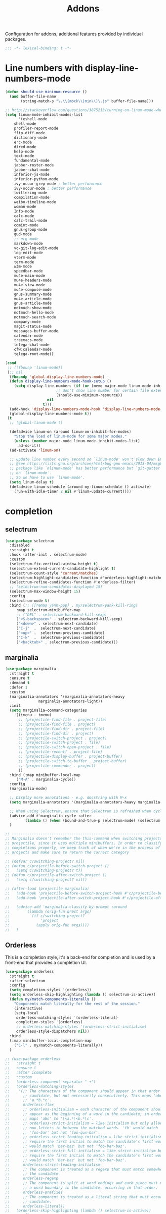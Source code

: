 ﻿#+title: Addons

Configuration for addons, additional features provided by individual packages.

#+begin_src emacs-lisp
  ;;; -*- lexical-binding: t -*-
#+end_src

* Line numbers with display-line-numbers-mode

#+begin_src emacs-lisp
(defun should-use-minimum-resource ()
  (and buffer-file-name
       (string-match-p "\.\\(mock\\|min\\)\.js" buffer-file-name)))

;; http://stackoverflow.com/questions/3875213/turning-on-linum-mode-when-in-python-c-mode
(setq linum-mode-inhibit-modes-list
      '(eshell-mode
	shell-mode
	profiler-report-mode
	ffip-diff-mode
	dictionary-mode
	erc-mode
	dired-mode
	help-mode
	text-mode
	fundamental-mode
	jabber-roster-mode
	jabber-chat-mode
	inferior-js-mode
	inferior-python-mode
	ivy-occur-grep-mode ; better performance
	ivy-occur-mode ; better performance
	twittering-mode
	compilation-mode
	weibo-timeline-mode
	woman-mode
	Info-mode
	calc-mode
	calc-trail-mode
	comint-mode
	gnus-group-mode
	gud-mode
	;; org-mode
	markdown-mode
	vc-git-log-edit-mode
	log-edit-mode
	vterm-mode
	term-mode
	w3m-mode
	speedbar-mode
	mu4e-main-mode
	mu4e-headers-mode
	mu4e-view-mode
	mu4e-compose-mode
	gnus-summary-mode
	mu4e-article-mode
	gnus-article-mode
	notmuch-show-mode
	notmuch-hello-mode
	notmuch-search-mode
	company-mode
	magit-status-mode
	messages-buffer-mode
	calendar-mode
	treemacs-mode
	telega-chat-mode
	cfw:calendar-mode
	telega-root-mode))

(cond
 ;; ((fbounp 'linum-mode))
 (;; nil
  (fboundp 'global-display-line-numbers-mode)
  (defun display-line-numbers-mode-hook-setup ()
    (setq display-line-numbers (if (or (memq major-mode linum-mode-inhibit-modes-list)
				       ;; don't show line number for certain file extensions
				       (should-use-minimum-resource))
				   nil
				 t)))
  (add-hook 'display-line-numbers-mode-hook 'display-line-numbers-mode-hook-setup)
  (global-display-line-numbers-mode t))
 (t
  ;; (global-linum-mode t)

  (defadvice linum-on (around linum-on-inhibit-for-modes)
    "Stop the load of linum-mode for some major modes."
    (unless (member major-mode linum-mode-inhibit-modes-list)
      ad-do-it))
  (ad-activate 'linum-on)

  ;; update line number every second so `linum-mode' won't slow down Emacs
  ;; @see https://lists.gnu.org/archive/html/bug-gnu-emacs/2013-04/msg00577.html
  ;; package like `nlinum-mode' has better performance but `git-gutter' is dependent
  ;; on `linum-mode'.
  ;; So we have to use `linum-mode'.
  (setq linum-delay t)
  (defadvice linum-schedule (around my-linum-schedule () activate)
    (run-with-idle-timer 2 nil #'linum-update-current))))
#+end_src


* completion

** selectrum

#+begin_src emacs-lisp :tangle no
(use-package selectrum
  :disabled
  :straight t
  :hook (after-init . selectrum-mode)
  :custom
  (selectrum-fix-vertical-window-height t)
  (selectrum-extend-current-candidate-highlight t)
  (selectrum-count-style 'current/matches)
  (selectrum-highlight-candidates-function #'orderless-highlight-matches)
  (selectrum-refine-candidates-function #'orderless-filter)
  ;; (selectrum-num-candidates-displayed 15)
  (selectrum-max-window-height 15)
  :config
  (selectrum-mode t)
  :bind (;; ([remap yank-pop] . my/selectrum-yank-kill-ring)
	 :map selectrum-minibuffer-map
	 ;; ("DEL" . selectrum-backward-kill-sexp)
	 ("<S-backspace>" . selectrum-backward-kill-sexp)
	 ("<down>" . selectrum-next-candidate)
	 ("C-j"  .  selectrum-next-candidate)
	 ("<up>" .  selectrum-previous-candidate)
	 ("C-k"  .  selectrum-previous-candidate)
	 ("<backtab>" . selectrum-previous-candidate)))
#+end_src

** marginalia

#+begin_src emacs-lisp
  (use-package marginalia
    :straight t
    :ensure t
    :demand t
    :defer 1
    :custom
    (marginalia-annotators '(marginalia-annotators-heavy
			     marginalia-annotators-light))
    :init
    (setq marginalia-command-categories
	  '((imenu . imenu)
	    ;; (projectile-find-file . project-file)
	    ;; (projectile-find-file . project)
	    ;; (projectile-find-dir . project-file)
	    ;; (projectile-find-dir . project)
	    ;; (projectile-switch-project . project)
	    ;; (projectile-switch-project . file)
	    ;; (projectile-switch-open-project . file)
	    ;; (projectile-recentf . project-file)
	    ;; (projectile-display-buffer . project-buffer)
	    ;; (projectile-switch-to-buffer . project-buffer)
	    ;; (projectile-commander . project)
	    ))
    :bind (:map minibuffer-local-map
	   ("M-A" . marginalia-cycle))
    :config
    (marginalia-mode)

    ;; Display more annotations - e.g. docstring with M-x
    (setq marginalia-annotators '(marginalia-annotators-heavy marginalia-annotators-light nil))

    ;; When using Selectrum, ensure that Selectrum is refreshed when cycling annotations.
    (advice-add #'marginalia-cycle :after
	       (lambda () (when (bound-and-true-p selectrum-mode) (selectrum-exhibit))))
    )

  ;; -----------------------------------------------------------------------------
  ;; Marginalia doesn't remember the this-command when switching projects using
  ;; projectile, since it uses multiple minibuffers. In order to classify project
  ;; completions properly, we keep track of when we're in the process of switching
  ;; projects and make sure to return the correct category

  ;; (defvar c/switching-project? nil)
  ;; (defun c/projectile-before-switch-project ()
  ;;   (setq c/switching-project? t))
  ;; (defun c/projectile-after-switch-project ()
  ;;   (setq c/switching-project? nil))

  ;; (after-load (projectile marginalia)
  ;;   (add-hook 'projectile-before-switch-project-hook #'c/projectile-before-switch-project)
  ;;   (add-hook 'projectile-after-switch-project-hook #'c/projectile-after-switch-project)

  ;;   (advice-add 'marginalia-classify-by-prompt :around
  ;; 		(lambda (orig-fun &rest args)
  ;; 		  (if c/switching-project?
  ;; 		      'project
  ;; 		    (apply orig-fun args))))
  ;;   )
#+end_src

** Orderless

This is a completion style, it's a back-end for completion and is used by a  front-end that provides a completion UI.

#+begin_src emacs-lisp :tangle no
(use-package orderless
  :straight t
  :after selectrum
  :config
  (setq completion-styles '(orderless))
  (setq orderless-skip-highlighting (lambda () selectrum-is-active))
  (defun my/match-components-literally ()
    "Components match literally for the rest of the session."
    (interactive)
    (setq-local
     orderless-matching-styles '(orderless-literal)
     completion-styles '(orderless)
     ;; orderless-matching-styles '(orderless-strict-initialism)
     orderless-style-dispatchers nil))
  :bind
  (:map minibuffer-local-completion-map
	("C-l" . my/match-components-literally))
  )

;; (use-package orderless
;;   :straight t
;;   :ensure t
;;   :after icomplete
;;   :custom
;;   (orderless-component-separator " +")
;;   (orderless-matching-styles
;;    '(;; The characters of the component should appear in that order in the
;;      ;; candidate, but not necessarily consecutively. This maps 'abc' to
;;      ;; 'a.*b.*c'.
;;      orderless-flex
;;      ;; orderless-initialism = each character of the component should
;;      ;; appear as the beginning of a word in the candidate, in order. This
;;      ;; maps 'abc' to '\<a.*\<b.*\c'.
;;      ;; orderless-strict-initialism = like initialism but only allow
;;      ;; non-letters in between the matched words. 'fb' would match
;;      ;; 'foo-bar' but not 'foo-qux-bar'.
;;      ;; orderless-strict-leading-initialism = like strict-initialism but
;;      ;; require the first initial to match the candidate’s first word. 'bb'
;;      ;; would match 'bar-baz' but not 'foo-bar-baz'.
;;      ;; orderless-strict-full-initialism = like strict-initialism but
;;      ;; require the first initial to match the candidate’s first word. 'bb'
;;      ;; would match 'bar-baz' but not 'foo-bar-baz'.
;;      orderless-strict-leading-initialism
;;      ;; The component is treated as a regexp that must match somewhere in
;;      ;; the candidate.
;;      orderless-regexp
;;      ;; The component is split at word endings and each piece must match at
;;      ;; a word boundary in the candidate, occurring in that order.
;;      orderless-prefixes
;;      ;; The component is treated as a literal string that must occur in the
;;      ;; candidate.
;;      orderless-literal))
;;   (orderless-skip-highlighting (lambda () selectrum-is-active))
;;   :config
;;   (defun my/match-components-literally ()
;;     "Components match literally for the rest of the session."
;;     (interactive)
;;     (setq-local
;;      orderless-matching-styles '(orderless-literal)
;;      completion-styles '(orderless)
;;      ;; orderless-matching-styles '(orderless-strict-initialism)
;;      orderless-style-dispatchers nil))
;;   :bind
;;   (:map minibuffer-local-completion-map
;;	("C-l" . my/match-components-literally)))

;; ;; '=' at the end of a component will make this component match as a literal.
;; (defun my/orderless-literal-dispatcher (pattern _index _total)
;;   (when (string-suffix-p "=" pattern)
;;     `(orderless-literal . ,(substring pattern 0 -1))))

;; ;; ',' at the end of a component will make this component match as a strict
;; ;; leading initialism.
;; (defun my/orderless-initialism-dispatcher (pattern _index _total)
;;   (when (string-suffix-p "," pattern)
;;     `(orderless-strict-leading-initialism . ,(substring pattern 0 -1))))

;; (setq orderless-style-dispatchers
;;       '(my/orderless-literal-dispatcher
;;         my/orderless-initialism-dispatcher))
#+end_src

** selectrum-prescient

#+begin_src  emacs-lisp :tangle no
(use-package selectrum-prescient
  :straight t
  :after selectrum
  :config
  (selectrum-prescient-mode t)
  (prescient-persist-mode))
#+end_src

** Consult without consultation fees

#+begin_src emacs-lisp :tangle no
(use-package consult
  :straight t
  :ensure t
  :demand t
  :after selectrum
  :defer 1
  :custom
  (consult-preview-key nil)
  :hook
  (completion-list-mode . consult-preview-at-point-mode)
  :init (bind-key "TAB"
		  (lambda ()
		    (interactive)
		    (isearch-exit)
		    (consult-line isearch-string))
		  isearch-mode-map)
  :config
  (require 'consult)
  (require 'consult-imenu)
  (with-eval-after-load 'org
    (require 'consult-org))
  (declare-function consult--customize-set "consult")
  (progn
    (setq consult-project-root-function  (lambda ()
					   (when-let (project (project-current))
                                             (car (project-roots project))))
          consult-narrow-key             "<"
	  consult-line-numbers-widen     t
	  consult-async-min-input        2
	  consult-async-refresh-delay    0.15
	  consult-async-input-throttle   0.2
	  consult-async-input-debounce   0.1
	  xref-show-xrefs-function       #'consult-xref
	  xref-show-definitions-function #'consult-xref
	  )
    (setq consult-project-root-function #'vc-root-dir)
    (consult-customize
     consult-ripgrep consult-git-grep consult-grep
     consult-buffer consult-bookmark consult-recent-file consult-xref
     :preview-key (kbd "M-."))
    ;; Disable consult-buffer project-related capabilities as
    ;; they are very slow in TRAMP.
    (setq consult-buffer-sources
	  (delq 'consult--source-project-buffer
		(delq 'consult--source-project-file consult-buffer-sources)))

    (setq consult--source-hidden-buffer
	  (plist-put consult--source-hidden-buffer :narrow ?h)))

  (advice-add #'completing-read-multiple :override #'consult-completing-read-multiple)
  (advice-add #'multi-occur :override #'consult-multi-occur)
  (setq consult-narrow-key "<"
	consult-line-numbers-widen t)
  :bind (
	 ("M-s f" . consult-line)
	 ("M-g g" . consult-line)
	 ("M-g o" . consult-outline)
	 ("M-g i" . consult-imenu)
	 ("M-g r" . consult-ripgrep)
	 ("C-x C-r" . consult-recent-file)
	 ([remap apropos]  . consult-apropos)
	 ([remap bookmark-jump] . consult-bookmark)
	 ([remap goto-line]  . consult-goto-line)
	 ([remap imenu]         . consult-imenu)
	 ([remap locate] . consult-locate)
	 ([remap man]      . consult-man)
	 ([remap recentf-open-files] . consult-recent-file)
	 ([remap yank-pop] . consult-yank-from-kill-ring)
	 ;; ([remap yank-pop] . consult-yank-pop)
	 ;; ([remap yank-pop] . consult-yank-from-kill-ring)
	 ;; ([remap project-find-regexp] . consult-ripgrep)
	 ([remap switch-to-buffer]          . consult-buffer)
	 ([remap switch-to-buffer-other-window] . consult-buffer-other-window)
	 ([remap switch-to-buffer-other-frame]  . consult-buffer-other-frame)
	 ([remap switch-to-buffer] . consult-buffer)))
#+end_src

#+begin_src emacs-lisp
(use-package deadgrep
  :ensure t
  :commands (deadgrep--read-search-term)
  :bind (("C-c s" . deadgrep)))
#+end_src

** vertico
#+BEGIN_SRC emacs-lisp
(use-package vertico
  :straight (vertico
	     :files (:defaults "extensions/*")
	     :includes (vertico-buffer
			vertico-directory
			vertico-flat
			vertico-indexed
			vertico-mouse
			vertico-quick
			vertico-repeat
			vertico-reverse))
  ;; :straight t
  :init
  (vertico-mode)
  :custom
  ;; Different scroll margin
  (vertico-scroll-margin 0)

  ;; Show more candidates
  (vertico-count 12)

  ;; Grow and shrink the Vertico minibuffer
  (vertico-resize t)
  ;; Optionally enable cycling for `vertico-next' and `vertico-previous'.
  (vertico-cycle t)
  :bind
  (:map vertico-map
	;; ("DEL" . selectrum-backward-kill-sexp)
	;; ("<S-backspace>" . vertico-backward-kill-sexp)
	("<down>" . vertico-next)
	("C-j"  .  vertico-next)
	("<up>" .  vertico-previous)
	("C-k"  .  vertico-previous)
	("<backtab>" . vertico-previous)))

;; Configure directory extension.
(use-package vertico-directory
  :straight nil
  :after vertico
  :ensure nil
  ;; More convenient directory navigation commands
  :bind (:map vertico-map
	      ("RET" . vertico-directory-enter)
	      ("DEL" . vertico-directory-delete-char)
	      ("M-DEL" . vertico-directory-delete-word)
	      ("<S-backspace>" . vertico-directory-delete-word))
  ;; Tidy shadowed file names
  :hook (rfn-eshadow-update-overlay . vertico-directory-tidy))


;; Optionally use the `orderless' completion style. See
;; `+orderless-dispatch' in the Consult wiki for an advanced Orderless style
;; dispatcher. Additionally enable `partial-completion' for file path
;; expansion. `partial-completion' is important for wildcard support.
;; Multiple files can be opened at once with `find-file' if you enter a
;; wildcard. You may also give the `initials' completion style a try.
(use-package orderless
  :straight t
  :init
  ;; Configure a custom style dispatcher (see the Consult wiki)
  ;; (setq orderless-style-dispatchers '(+orderless-dispatch)
  ;;       orderless-component-separator #'orderless-escapable-split-on-space)
  (setq completion-styles '(orderless basic) ;; basic
	completion-category-defaults nil
	completion-category-overrides '((file (styles partial-completion)))))

;; A few more useful configurations...
(use-package emacs
  :straight nil
  :init
  (setq completion-cycle-threshold 3)
  ;; Add prompt indicator to `completing-read-multiple'.
  ;; Alternatively try `consult-completing-read-multiple'.
  (defun crm-indicator (args)
    (cons (concat "[CRM] " (car args)) (cdr args)))
  (advice-add #'completing-read-multiple :filter-args #'crm-indicator)

  ;; Do not allow the cursor in the minibuffer prompt
  (setq minibuffer-prompt-properties
	'(read-only t cursor-intangible t face minibuffer-prompt))
  (add-hook 'minibuffer-setup-hook #'cursor-intangible-mode)

  ;; Emacs 28: Hide commands in M-x which do not work in the current mode.
  ;; Vertico commands are hidden in normal buffers.
  (setq read-extended-command-predicate
        #'command-completion-default-include-p)

  ;; Enable recursive minibuffers
  (setq enable-recursive-minibuffers t))

(define-key vertico-map "?" #'minibuffer-completion-help)
(define-key vertico-map (kbd "M-RET") #'minibuffer-force-complete-and-exit)
(define-key vertico-map (kbd "M-TAB") #'minibuffer-complete)
#+END_SRC

** corfu

#+begin_src emacs-lisp
(use-package corfu
  :straight (:files (:defaults "extensions/*")
		    :includes (corfu-history))
  :custom
  (corfu-cycle t)                ;; Enable cycling for `corfu-next/previous'
  (corfu-auto t)                 ;; Enable auto completion
  (corfu-count 10) ;; Max # of candidates to show
  (corfu-commit-predicate nil)
  (corfu-auto-delay 0.5)
  (corfu-auto-prefix 1)
  (corfu-quit-at-boundary nil)
  ;; (corfu-separator ?\s)          ;; Orderless field separator
  (corfu-separator  ?_)
  (corfu-preview-current 'insert)       ; First candidate as overlay. Insert on input if only one
  (corfu-quit-at-boundary 'separator)   ; Boundary: stay alive if separator inserted
  (corfu-quit-no-match 'separator)      ; No match: stay alive if separator inserted
  (corfu-preselect 'first)
  ;; (corfu-preselect 'prompt)
  (corfu-popupinfo-delay '(0.5 . 0.2))
  (corfu-on-exact-match nil)     ;; Configure handling of exact matches
  ;; (corfu-echo-documentation nil) ;; Disable documentation in the echo area
  ;; (corfu-echo-documentation '(1.0 . 0.2))
  (corfu-echo-documentation nil) ;; use corfu doc
  (corfu-min-width 30)
  ;; (corfu-min-width 99)
  ;; hide scroll-bar
  (corfu-bar-width 0)
  ;; (corfu-right-margin-width 0)
  (corfu-scroll-margin 5)        ;; Use scroll margin
  (corfu-right-margin-width 2.0)
  (corfu-left-margin-width 1.0)
  :init
  (global-corfu-mode)
  (corfu-history-mode)
  (corfu-popupinfo-mode)
  :config
  (unbind-key (kbd "TAB") corfu-map)
  (unbind-key (kbd "<tab>") corfu-map)
  (add-hook 'eshell-mode-hook
            (lambda () (setq-local corfu-quit-at-boundary t
			      corfu-quit-no-match t
			      corfu-auto nil)
              (corfu-mode)))
  :bind (:map corfu-map
	      ;; ("TAB" . corfu-next)
	      ("C-n" . corfu-next)
	      ;; ("<tab>" . corfu-next)
	      ;; ("S-TAB" . corfu-previous)
	      ("C-p" . corfu-previous)
	      ("C-SPC" . corfu-insert-separator)
	      ("C-g"      . corfu-quit)
	      ;; ("<backtab>" . corfu-previous)

	      ("<escape>" . corfu-quit)
	      ("<return>" . corfu-insert)
	      ("RET"     . corfu-insert)
	      ("ESC"    . corfu-reset)
	      ;; ("SPC" . corfu-move-to-minibuffer)
	      ;; ("<space>" . corfu-move-to-minibuffer)
	      ([remap completion-at-point] . corfu-next)))

;; Icon support
(use-package kind-icon
  :ensure t
  :straight t
  :after corfu
  :custom
  (kind-icon-default-face 'corfu-default)
  (kind-icon-use-icons nil)
  (kind-icon-blend-background nil)
  ;; (kind-icon-blend-frac 0.08)
  (svg-lib-icons-dir (expand-file-name "svg-lib" poly-cache-dir))
  :config
  (setq kind-icon-default-style '(:padding -0.5 :stroke 0 :margin 0 :radius 0 :height 0.6 :scale 1.0))
  (add-to-list 'corfu-margin-formatters #'kind-icon-margin-formatter)
  (setq kind-icon-mapping
        `(
          (array ,(nerd-icons-codicon "nf-cod-symbol_array") :face font-lock-type-face)
          (boolean ,(nerd-icons-codicon "nf-cod-symbol_boolean") :face font-lock-builtin-face)
          (class ,(nerd-icons-codicon "nf-cod-symbol_class") :face font-lock-type-face)
          (color ,(nerd-icons-codicon "nf-cod-symbol_color") :face success)
          (command ,(nerd-icons-codicon "nf-cod-terminal") :face default)
          (constant ,(nerd-icons-codicon "nf-cod-symbol_constant") :face font-lock-constant-face)
          (constructor ,(nerd-icons-codicon "nf-cod-symbol_method") :face font-lock-function-name-face)
          (enummember ,(nerd-icons-codicon "nf-cod-symbol_enum_member") :face font-lock-builtin-face)
          (enum-member ,(nerd-icons-codicon "nf-cod-symbol_enum_member") :face font-lock-builtin-face)
          (enum ,(nerd-icons-codicon "nf-cod-symbol_enum") :face font-lock-builtin-face)
          (event ,(nerd-icons-codicon "nf-cod-symbol_event") :face font-lock-warning-face)
          (field ,(nerd-icons-codicon "nf-cod-symbol_field") :face font-lock-variable-name-face)
          (file ,(nerd-icons-codicon "nf-cod-symbol_file") :face font-lock-string-face)
          (folder ,(nerd-icons-codicon "nf-cod-folder") :face font-lock-doc-face)
          (interface ,(nerd-icons-codicon "nf-cod-symbol_interface") :face font-lock-type-face)
          (keyword ,(nerd-icons-codicon "nf-cod-symbol_keyword") :face font-lock-keyword-face)
          (macro ,(nerd-icons-codicon "nf-cod-symbol_misc") :face font-lock-keyword-face)
          (magic ,(nerd-icons-codicon "nf-cod-wand") :face font-lock-builtin-face)
          (method ,(nerd-icons-codicon "nf-cod-symbol_method") :face font-lock-function-name-face)
          (function ,(nerd-icons-codicon "nf-cod-symbol_method") :face font-lock-function-name-face)
          (module ,(nerd-icons-codicon "nf-cod-file_submodule") :face font-lock-preprocessor-face)
          (numeric ,(nerd-icons-codicon "nf-cod-symbol_numeric") :face font-lock-builtin-face)
          (operator ,(nerd-icons-codicon "nf-cod-symbol_operator") :face font-lock-comment-delimiter-face)
          (param ,(nerd-icons-codicon "nf-cod-symbol_parameter") :face default)
          (property ,(nerd-icons-codicon "nf-cod-symbol_property") :face font-lock-variable-name-face)
          (reference ,(nerd-icons-codicon "nf-cod-references") :face font-lock-variable-name-face)
          (snippet ,(nerd-icons-codicon "nf-cod-symbol_snippet") :face font-lock-string-face)
          (string ,(nerd-icons-codicon "nf-cod-symbol_string") :face font-lock-string-face)
          (struct ,(nerd-icons-codicon "nf-cod-symbol_structure") :face font-lock-variable-name-face)
          (text ,(nerd-icons-codicon "nf-cod-text_size") :face font-lock-doc-face)
          (typeparameter ,(nerd-icons-codicon "nf-cod-list_unordered") :face font-lock-type-face)
          (type-parameter ,(nerd-icons-codicon "nf-cod-list_unordered") :face font-lock-type-face)
          (unit ,(nerd-icons-codicon "nf-cod-symbol_ruler") :face font-lock-constant-face)
          (value ,(nerd-icons-codicon "nf-cod-symbol_field") :face font-lock-builtin-face)
          (variable ,(nerd-icons-codicon "nf-cod-symbol_variable") :face font-lock-variable-name-face)
	  (tabnine ,(nerd-icons-codicon "nf-cod-hubot") :face font-lock-warning-face)
          (unknown ,(nerd-icons-codicon "nf-cod-code") :face font-lock-warning-face)
          (t ,(nerd-icons-codicon "nf-cod-code") :face font-lock-warning-face))))

;;; Emacs bookmarks
;; C-x r m: create new bookmark
;; C-x r b: navigate to bookmark
;; C-x r l: list bookmarks.
(setq
 bookmark-default-file "~/.emacs.d/bookmarks" ; Moved from ~.
 bookmark-save-flag 1)                        ; Autosave each change.

(use-package corfu-history
  :after corfu
  :init (corfu-history-mode))

(defun poly/convert-super-capf (arg-capf)
  (list
   ;; #'cape-dabbrev
   ;; #'cape-keyword
   ;; #'cape-ispell
   (cape-capf-buster
    (cape-capf-super
     #'tabnine-completion-at-point
     arg-capf
     #'tempel-expand)
    'equal)
   ;; #'cape-symbol
   #'cape-file
   ;; #'cape-dabbrev
   ))

(defun poly/set-basic-capf ()
  (interactive)
  (setq completion-category-defaults nil)
  (setq-local completion-at-point-functions
	      (poly/convert-super-capf
	       (car completion-at-point-functions))))

(defun poly/set-mail-capf ()
  (interactive)
  (setq completion-category-defaults nil)
  (setq-local completion-at-point-functions
	      (list
	       #'cape-file
	       (cape-capf-buster
		(cape-capf-super
		 ;; #'notmuch-capf
		 ;; #'ebdb-mail-dwim-completion-at-point-function
		 ;; #'ebdb-complete-mail
		 #'tabnine-completion-at-point
		 ;; #'tabnine-capf
		 ;; arg-capf
		 #'tempel-expand)
		))))

(defun poly/set-lsp-capf ()
  (interactive)
  (setq completion-category-defaults nil)
  (setq-local completion-at-point-functions
	      (poly/convert-super-capf (if poly-use-lsp-mode
					   #'lsp-completion-at-point
					 #'eglot-completion-at-point))))

;; Completion At Point Extensions made for `corfu'
(use-package cape
  :straight t
  ;; ;; Bind dedicated completion commands
  ;; ;; Alternative prefix keys: C-c p, M-p, M-+, ...
  ;; :bind (("C-c p p" . completion-at-point) ;; capf
  ;;        ("C-c p t" . complete-tag)        ;; etags
  ;;        ("C-c p d" . cape-dabbrev)        ;; or dabbrev-completion
  ;;        ("C-c p h" . cape-history)
  ;;        ("C-c p f" . cape-file)
  ;;        ("C-c p k" . cape-keyword)
  ;;        ("C-c p s" . cape-symbol)
  ;;        ("C-c p a" . cape-abbrev)
  ;;        ("C-c p i" . cape-ispell)
  ;;        ("C-c p l" . cape-line)
  ;;        ("C-c p w" . cape-dict)
  ;;        ("C-c p \\" . cape-tex)
  ;;        ("C-c p _" . cape-tex)
  ;;        ("C-c p ^" . cape-tex)
  ;;        ("C-c p &" . cape-sgml)
  ;;        ("C-c p r" . cape-rfc1345))
  :init
  ;; Add `completion-at-point-functions', used by `completion-at-point'.
  ;; (add-to-list 'completion-at-point-functions #'cape-file)
  ;; (add-to-list 'completion-at-point-functions #'cape-tex)
  ;; (add-to-list 'completion-at-point-functions #'cape-dabbrev)
  ;; (add-to-list 'completion-at-point-functions #'cape-keyword)
  ;; (add-to-list 'completion-at-point-functions #'cape-sgml)
  ;; (add-to-list 'completion-at-point-functions #'cape-rfc1345)
  ;; (add-to-list 'completion-at-point-functions #'cape-ispell)
  ;; (add-to-list 'completion-at-point-functions #'cape-dict)
  ;; (add-to-list 'completion-at-point-functions #'cape-symbol)
  ;; (add-to-list 'completion-at-point-functions #'cape-line)
  :hook ((prog-mode . poly/set-basic-capf)
	 (org-mode . poly/set-basic-capf)
	 (text-mode . poly/set-basic-capf)
	 (emacs-lisp-mode . (lambda ()
			      (poly/convert-super-capf #'elisp-completion-at-point)))
	 ((lsp-completion-mode eglot-managed-mode) . poly/set-lsp-capf))
  :config
  (poly/set-basic-capf)
  (setq dabbrev-upcase-means-case-search t)
  (setq case-fold-search nil)
  ;; (setq cape-dict-file "/usr/share/dict/words")
  ;; Silence the pcomplete capf, no errors or messages!
  (advice-add 'pcomplete-completions-at-point :around #'cape-wrap-silent)
  ;; Ensure that pcomplete does not write to the buffer
  ;; and behaves as a pure `completion-at-point-function'.
  (advice-add 'pcomplete-completions-at-point :around #'cape-wrap-purify))

(defun corfu-enable-in-minibuffer ()
  "Enable Corfu in the minibuffer if `completion-at-point' is bound."
  (when (where-is-internal #'completion-at-point (list (current-local-map)))
    ;; (setq-local corfu-auto nil) Enable/disable auto completion
    (corfu-mode 1)))
(add-hook 'minibuffer-setup-hook #'corfu-enable-in-minibuffer)

(defun corfu-move-to-minibuffer ()
  (interactive)
  (let ((completion-extra-properties corfu--extra)
	completion-cycle-threshold completion-cycling)
    (apply #'consult-completion-in-region completion-in-region--data)))

;; Use dabbrev with Corfu!
(use-package dabbrev
  ;; Swap M-/ and C-M-/
  ;; :bind (("M-/" . dabbrev-completion)
  ;;        ("C-M-/" . dabbrev-expand))
  )

(use-package corfu-doc
  :ensure t
  :straight t
  :config
  :hook
  (corfu-mode-hook . corfu-doc-mode)
  ;; :bind
  ;; (:map corfu-map
  ;; ("M-p" . corfu-doc-scroll-down)
  ;; ("M-n" . corfu-doc-scroll-up)
  ;; ( "M-d" . corfu-doc-toggle))
  )

;; Configure Tempel
(use-package tempel
  :straight t
  ;; Require trigger prefix before template name when completing.
  ;; :custom
  ;; (tempel-trigger-prefix "<")
  :bind (("M-+" . tempel-complete) ;; Alternative tempel-expand
	 ("M-*" . tempel-insert))
  ;; :init
  ;; ;; Setup completion at point
  ;; (defun tempel-setup-capf ()
  ;;   ;; Add the Tempel Capf to `completion-at-point-functions'.
  ;;   ;; `tempel-expand' only triggers on exact matches. Alternatively use
  ;;   ;; `tempel-complete' if you want to see all matches, but then you
  ;;   ;; should also configure `tempel-trigger-prefix', such that Tempel
  ;;   ;; does not trigger too often when you don't expect it. NOTE: We add
  ;;   ;; `tempel-expand' *before* the main programming mode Capf, such
  ;;   ;; that it will be tried first.
  ;;   (setq-local completion-at-point-functions
  ;; 		(cons #'tempel-expand
  ;; 		      completion-at-point-functions)))

  ;; (add-hook 'prog-mode-hook 'tempel-setup-capf)
  ;; (add-hook 'text-mode-hook 'tempel-setup-capf)
  ;; ;; Optionally make the Tempel templates available to Abbrev,
  ;; ;; either locally or globally. `expand-abbrev' is bound to C-x '.
  ;; ;; (add-hook 'prog-mode-hook #'tempel-abbrev-mode)
  ;; ;; (global-tempel-abbrev-mode)
  )

(use-package tempel-collection
  :straight t
  :after tempel)

(use-package editorconfig
  :straight t)
#+end_src

*** ldap-mode

#+begin_src emacs-lisp :tangle no
(use-package ldap-mode
  :straight (ldap-mode :package "ldap-mode"
		       :type git
		       :host nil
		       :repo "ssh://git@h.jiya.net:9922/shuxiao9058/ldap-mode.git")
  :mode (("\\.ldif\\'" . ldap-mode)))
#+end_src

*** tabnine & copilot

**** tabnine

#+begin_src emacs-lisp
(use-package tabnine
  :commands (tabnine-start-process)
  :hook ((prog-mode conf-mode text-mode vterm-mode org-msg-edit-mode) . tabnine-mode)
  ;; :straight (tabnine :package "tabnine"
  ;; 		     :type git
  ;; 		     :host nil
  ;; 		     :repo "ssh://git@h.jiya.net:9922/shuxiao9058/tabnine.git")
  :diminish "⌬"
  :custom
  (tabnine-wait 1.0)
  (tabnine-minimum-prefix-length 0)
  (tabnine-max-wait-count-while-nil 5)
  (tabnine-wait-interval-while-nil 0.2)
  ;; (tabnine-network-proxy "http://127.0.0.1:8888")
  ;; (tabnine-debug-file-path "/tmp/tabnine-emacs.log")
  (tabnine-chat-default-mode 'org-mode)
  (tabnine-chat-prompt-alist '((explain-code . "解释这段代码含义")
			       (generate-test-for-code . "为这段代码编写测试用例")
			       (document-code . "为这段代码添加文档注释")
			       (fix-code . "找到并修复这段代码的潜在问题")))
  ;; (tabnine-chat-max-context-length 200)
  :init
  (setq tabnine-executable-args (list "--log-level" "Error" "--no-lsp" "true"))
  :hook (kill-emacs . tabnine-kill-process)
  :config
  (tabnine-start-process)
  (defun +tabnine-disable-predicate()
    (or ;; (derived-mode-p 'vterm-mode)
     (meow-motion-mode-p)
     (meow-normal-mode-p)))
  (add-to-list 'tabnine-disable-predicates #'+tabnine-disable-predicate))
#+end_src

**** copilot

#+begin_src emacs-lisp :tangle no
(use-package copilot
  :straight (:host github :repo "zerolfx/copilot.el" :files ("dist" "*.el"))
  :ensure t
  :hook (prog-mode . copilot-mode)
  ;; :custom
  ;; (copilot-network-proxy
  ;;  '(:host "127.0.0.1" :port 7890))
  :bind
  (:map copilot-mode-map
	("C-n" . copilot-next-completion)
	("C-p" . copilot-previous-completion))
  (:map copilot-completion-map
	("<tab>" . copilot-accept-completion)
	("TAB" . copilot-accept-completion)))
#+end_src

*** corfu-quick

#+begin_src emacs-lisp
(use-package corfu-quick
  :after corfu
  :straight nil
  :bind
  (:map corfu-map
        ("C-q" . corfu-quick-insert)))
#+end_src

*** corfu-terminal & popon

#+begin_src emacs-lisp
(unless IS-GUI
  (use-package popon
    :straight (popon :package "popon"
		     :type git
		     :host nil
		     :repo "https://codeberg.org/akib/emacs-popon.git"))
  (use-package corfu-terminal
    :straight (corfu-terminal
	       :type git
	       :host nil
               :repo "https://codeberg.org/akib/emacs-corfu-terminal.git")
    :after popon
    :config
    (unless IS-GUI
      (corfu-terminal-mode +1))))
#+end_src

* hydra

Quick action with hydra

#+begin_src emacs-lisp



(defhydra hydra-base ()
  "
_a_genda         | _f_lycheck         |      _n_otdeft
_d_ap            | _l_sp              |      _o_utline & outshine
_e_in            | _s_traight         |      _t_ab
               |                  |      _w_indow
"
  ("a" hydra-agenda-view/body :exit t)
  ("d" dap-hydra/body :exit t)
  ("f" hydra-flycheck/body :exit t)
  ("l" hydra-lsp/body :exit t)
  ("n" notdeft-global-hydra/body :exit t)
  ("w" hydra-window/body :exit t)
  ("o" hydra-outline/body :exit t)
  ("s" hydra-straight/body :exit t)
  ("t" hydra-tab/body :exit t)
  ("e" hydra-ein/body :exit t))

(defhydra hydra-straight (:hint nil)
  "
_c_heck all       |_f_etch all     |_m_erge all      |_n_ormalize all   |p_u_sh all
_C_heck package   |_F_etch package |_M_erge package  |_N_ormlize package|p_U_sh package
----------------^^+--------------^^+---------------^^+----------------^^+------------||_q_uit||
_r_ebuild all     |_p_ull all      |_v_ersions freeze|_w_atcher start   |_g_et recipe
_R_ebuild package |_P_ull package  |_V_ersions thaw  |_W_atcher quit    |prun_e_ build"
  ("c" straight-check-all)
  ("C" straight-check-package)
  ("r" straight-rebuild-all)
  ("R" straight-rebuild-package)
  ("f" straight-fetch-all)
  ("F" straight-fetch-package)
  ("p" straight-x-pull-all)
  ("P" straight-pull-package)
  ("m" straight-merge-all)
  ("M" straight-merge-package)
  ("n" straight-normalize-all)
  ("N" straight-normalize-package)
  ("u" straight-push-all)
  ("U" straight-push-package)
  ("v" straight-x-freeze-versions)
  ("V" straight-x-thaw-pinned-versions)
  ("w" straight-watcher-start)
  ("W" straight-watcher-quit)
  ("g" straight-get-recipe)
  ("e" straight-prune-build)
  ("q" nil))

(defhydra hydra-window (:exit nil)
  "
Movement^^        ^Split^         ^Switch^    ^Resize^
----------------------------------------------------------------
_h_ ←          _v_ertical      _b_uffer      _q_ ←→ shrink
_j_ ↓          _x_ horizontal  _f_ind files  _w_ ←→ grow
_k_ ↑          _z_ undo        _a_ce 1       _e_ ↑↓ shrink
_l_ →          _Z_ reset       _s_wap        _r_ ↑↓ grow
_F_ollow       _D_lt Other     _S_ave        _m_aximize
_SPC_ cancel   _o_nly this     _d_elete
"
  ("h" windmove-left )
  ("j" windmove-down )
  ("k" windmove-up )
  ("l" windmove-right )
  ("q" shrink-window-horizontally)
  ("w" enlarge-window-horizontally)
  ("e" shrink-window)
  ("r" enlarge-window)
  ("b" helm-mini)
  ("f" helm-find-files)
  ("F" follow-mode)
  ("a" (lambda ()
	 (interactive)
	 (ace-window 1)
	 (add-hook 'ace-window-end-once-hook
		   'hydra-window/body))
   )
  ("v" (lambda ()
	 (interactive)
	 (split-window-right)
	 (windmove-right))
   )
  ("x" (lambda ()
	 (interactive)
	 (split-window-below)
	 (windmove-down))
   )
  ("s" (lambda ()
	 (interactive)
	 (ace-window 4)
	 (add-hook 'ace-window-end-once-hook
		   'hydra-window/body)))
  ("S" save-buffer)
  ("d" delete-window)
  ("D" (lambda ()
	 (interactive)
	 (ace-window 16)
	 (add-hook 'ace-window-end-once-hook
		   'hydra-window/body)))
  ("o" delete-other-windows)
  ("m" ace-maximize-window)
  ("z" (progn
	 (winner-undo)
	 (setq this-command 'winner-undo)))
  ("Z" winner-redo)
  ("SPC" nil))

;; (defhydra hydra-git-gutter (:body-pre (git-gutter+-mode 1)
;;              :hint nil)
;;   "
;; Git gutter:
;;   _j_: next hunk        _s_tage hunk     _q_uit
;;   _k_: previous hunk    _r_evert hunk    _Q_uit and deactivate git-gutter
;;   ^ ^                   _p_opup hunk
;;   _h_: first hunk
;;   _l_: last hunk
;; "
;;   ;; set start _R_evision
;;   ("j" git-gutter+:next-hunk)
;;   ("k" git-gutter+:previous-hunk)
;;   ("h" (progn (goto-char (point-min))
;;               (git-gutter+:next-hunk 1)))
;;   ("l" (progn (goto-char (point-min))
;;               (git-gutter+:previous-hunk 1)))
;;   ("s" git-gutter+:stage-hunks)
;;   ("r" git-gutter+:revert-hunks)
;;   ("p" git-gutter+:popup-hunk)
;;   ;;("R" git-gutter:set-start-revision)
;;   ("q" nil :color blue)
;;   ("Q" (progn (git-gutter+-mode -1)
;;               ;; git-gutter-fringe doesn't seem to
;;               ;; clear the markup right away
;;               (sit-for 0.1)
;;               ;;(git-gutter:clear)
;;               )
;;    :color blue)
;;   )

;; from https://www.reddit.com/r/emacs/comments/8of6tx/tip_how_to_be_a_beast_with_hydra/
(defhydra hydra-outline (:color blue :hint nil)
  "
    ^Hide^             ^Show^           ^Move
    ^^^^^^------------------------------------------------------
    _q_: sublevels     _a_: all         _u_: up
    _t_: body          _e_: entry       _n_: next visible
    _o_: other         _i_: children    _p_: previous visible
    _c_: entry         _k_: branches    _f_: forward same level
    _l_: leaves        _s_: subtree     _b_: backward same level
    _d_: subtree
    "
  ;; Hide
  ("q" hide-sublevels)    ; Hide everything but the top-level headings
  ("t" hide-body)         ; Hide everything but headings (all body lines)
  ("o" hide-other)        ; Hide other branches
  ("c" hide-entry)        ; Hide this entry's body
  ("l" hide-leaves)       ; Hide body lines in this entry and sub-entries
  ("d" hide-subtree)      ; Hide everything in this entry and sub-entries
  ;; Show
  ("a" show-all)          ; Show (expand) everything
  ("e" show-entry)        ; Show this heading's body
  ("i" show-children)     ; Show this heading's immediate child sub-headings
  ("k" show-branches)     ; Show all sub-headings under this heading
  ("s" show-subtree)      ; Show (expand) everything in this heading & below
  ;; Move
  ("u" outline-up-heading)                ; Up
  ("n" outline-next-visible-heading)      ; Next
  ("p" outline-previous-visible-heading)  ; Previous
  ("f" outline-forward-same-level)        ; Forward - same level
  ("b" outline-backward-same-level)       ; Backward - same level
  ("z" nil "leave")
  )

(defhydra hydra-ein (:hint nil)
  "
 Operations on Cells^^^^^^            On Worksheets^^^^              Other
 ----------------------------^^^^^^   ------------------------^^^^   ----------------------------------^^^^
 [_k_/_j_]^^     select prev/next     [_h_/_l_]   select prev/next   [_t_]^^         toggle output
 [_K_/_J_]^^     move up/down         [_H_/_L_]   move left/right    [_C-l_/_C-S-l_] clear/clear all output
 [_C-k_/_C-j_]^^ merge above/below    [_1_.._9_]  open [1st..last]   [_C-o_]^^       open console
 [_O_/_o_]^^     insert above/below   [_+_/_-_]   create/delete      [_C-s_/_C-r_]   save/rename notebook
 [_y_/_p_/_d_]   copy/paste           ^^^^                           [_x_]^^         close notebook
 [_u_]^^^^       change type          ^^^^                           [_q_]^^         quit transient-state
 [_RET_]^^^^     execute"

  ("q" nil :exit t)
  ;; ("?" spacemacs//ipython-notebook-ms-toggle-doc)
  ("h" ein:notebook-worksheet-open-prev-or-last)
  ("j" ein:worksheet-goto-next-input)
  ("k" ein:worksheet-goto-prev-input)
  ("l" ein:notebook-worksheet-open-next-or-first)
  ("H" ein:notebook-worksheet-move-prev)
  ("J" ein:worksheet-move-cell-down)
  ("K" ein:worksheet-move-cell-up)
  ("L" ein:notebook-worksheet-move-next)
  ("t" ein:worksheet-toggle-output)
  ("d" ein:worksheet-kill-cell)
  ("R" ein:worksheet-rename-sheet)
  ("y" ein:worksheet-copy-cell)
  ("p" ein:worksheet-yank-cell)
  ("o" ein:worksheet-insert-cell-below)
  ("O" ein:worksheet-insert-cell-above)
  ("u" ein:worksheet-change-cell-type)
  ("RET" ein:worksheet-execute-cell-and-goto-next)
  ;; Output
  ("C-l" ein:worksheet-clear-output)
  ("C-S-l" ein:worksheet-clear-all-output)
  ;;Console
  ("C-o" ein:console-open)
  ;; Merge and split cells
  ("C-k" ein:worksheet-merge-cell)
  ("C-j"
   (lambda ()
     (interactive)
     (ein:worksheet-merge-cell (ein:worksheet--get-ws-or-error) (ein:worksheet-get-current-cell) t t)))
  ("s" ein:worksheet-split-cell-at-point)
  ;; Notebook
  ("C-s" ein:notebook-save-notebook-command)
  ("C-r" ein:notebook-rename-command)
  ("1" ein:notebook-worksheet-open-1th)
  ("2" ein:notebook-worksheet-open-2th)
  ("3" ein:notebook-worksheet-open-3th)
  ("4" ein:notebook-worksheet-open-4th)
  ("5" ein:notebook-worksheet-open-5th)
  ("6" ein:notebook-worksheet-open-6th)
  ("7" ein:notebook-worksheet-open-7th)
  ("8" ein:notebook-worksheet-open-8th)
  ("9" ein:notebook-worksheet-open-last)
  ("+" ein:notebook-worksheet-insert-next)
  ("-" ein:notebook-worksheet-delete)
  ("x" ein:notebook-close))

;; keymap https://github.com/Timidger/dotfiles/blob/master/.emacs.d/layers/+emacs/org/packages.el
(defhydra hydra-agenda-view (:hint nil)
  "
Headline^^            Visit entry^^               Filter^^                    Date^^               Toggle mode^^        View^^             Clock^^        Other^^
--------^^---------   -----------^^------------   ------^^-----------------   ----^^-------------  -----------^^------  ----^^---------    -----^^------  -----^^-----------
[_ht_] set status     [_SPC_] in other window     [_ft_] by tag               [_ds_] schedule      [_tf_] follow        [_vd_] day         [_ci_] in      [_gr_] reload
[_hk_] kill           [_TAB_] & go to location    [_fr_] refine by tag        [_dd_] set deadline  [_tl_] log           [_vw_] week        [_co_] out     [_._]  go to today
[_hr_] refile         [_RET_] & del other windows [_fc_] by category          [_dt_] timestamp     [_ta_] archive       [_vt_] fortnight   [_ck_] cancel  [_gd_] go to date
[_hA_] archive        [_o_]   link                [_fh_] by top headline      [_+_]  do later      [_tr_] clock report  [_vm_] month       [_cj_] jump    ^^
[_hT_] set tags       ^^                          [_fx_] by regexp            [_-_]  do earlier    [_td_] diaries       [_vy_] year        ^^             ^^
[_hp_] set priority   ^^                          [_fd_] delete all filters   ^^                   ^^                   [_vn_] next span   ^^             ^^
^^                    ^^                          ^^                          ^^                   ^^                   [_vp_] prev span   ^^             ^^
^^                    ^^                          ^^                          ^^                   ^^                   [_vr_] reset       ^^             ^^
[_q_] quit
"
  ;; Entry
  ("ht" org-agenda-todo)
  ("hk" org-agenda-kill)
  ("hr" org-agenda-refile)
  ("hA" org-agenda-archive-default)
  ("hT" org-agenda-set-tags)
  ("hp" org-agenda-priority)

  ;; Visit entry
  ("SPC" org-agenda-show-and-scroll-up)
  ("<tab>" org-agenda-goto :exit t)
  ("TAB" org-agenda-goto :exit t)
  ("RET" org-agenda-switch-to :exit t)
  ("o"   link-hint-open-link :exit t)

  ;; Date
  ("ds" org-agenda-schedule)
  ("dd" org-agenda-deadline)
  ("dt" org-agenda-date-prompt)
  ("+" org-agenda-do-date-later)
  ("-" org-agenda-do-date-earlier)

  ;; View
  ("vd" org-agenda-day-view)
  ("vw" org-agenda-week-view)
  ("vt" org-agenda-fortnight-view)
  ("vm" org-agenda-month-view)
  ("vy" org-agenda-year-view)
  ("vn" org-agenda-later)
  ("vp" org-agenda-earlier)
  ("vr" org-agenda-reset-view)

  ;; Toggle mode
  ("tf" org-agenda-follow-mode)
  ("tl" org-agenda-log-mode)
  ("ta" org-agenda-archives-mode)
  ("tr" org-agenda-clockreport-mode)
  ("td" org-agenda-toggle-diary)

  ;; Filter
  ("ft" org-agenda-filter-by-tag)
  ("fr" org-agenda-filter-by-tag-refine)
  ("fc" org-agenda-filter-by-category)
  ("fh" org-agenda-filter-by-top-headline)
  ("fx" org-agenda-filter-by-regexp)
  ("fd" org-agenda-filter-remove-all)

  ;; Clock
  ("ci" org-agenda-clock-in :exit t)
  ("co" org-agenda-clock-out)
  ("ck" org-agenda-clock-cancel)
  ("cj" org-agenda-clock-goto :exit t)

  ;; Other
  ("q" nil :exit t)
  ("gr" org-agenda-redo)
  ("." org-agenda-goto-today)
  ("gd" org-agenda-goto-date))

(defhydra dumb-jump-hydra (:color blue :columns 3)
  "Dumb Jump"
  ("j" dumb-jump-go "Go")
  ("o" dumb-jump-go-other-window "Other window")
  ("e" dumb-jump-go-prefer-external "Go external")
  ("x" dumb-jump-go-prefer-external-other-window "Go external other window")
  ("i" dumb-jump-go-prompt "Prompt")
  ("l" dumb-jump-quick-look "Quick look")
  ("b" dumb-jump-back "Back"))

(defhydra hydra-flycheck (:hint nil)
  "
  _a_: list errors   _p_: prev error   _<_ : first error _w_: copy message
  _c_: check buffer  _n_: next error   _>_ : last error  _C_: clear errors    "
  ("a" flycheck-list-errors)
  ("n" flycheck-next-error)
  ("p" flycheck-previous-error)
  ("<" flycheck-first-error)
  (">" (lambda ()
	 (interactive)
	 (goto-char (point-max)) (flycheck-previous-error)))
  ("c" flycheck-buffer)
  ("C" flycheck-clear)
  ("w" flycheck-copy-errors-as-kill)
  ("q" nil "quit" :color "deep sky blue"))

;; (defhydra hydra-clock (:color blue)
;;     "
;;     ^
;;     ^Clock^             ^Do^
;;     ^─────^─────────────^──^─────────
;;     _q_ quit            _c_ cancel
;;     ^^                  _d_ display
;;     ^^                  _e_ effort
;;     ^^                  _i_ in
;;     ^^                  _j_ jump
;;     ^^                  _o_ out
;;     ^^                  _r_ report
;;     ^^                  ^^
;;     "
;;     ("q" nil)
;;     ("c" org-clock-cancel :color pink)
;;     ("d" org-clock-display)
;;     ("e" org-clock-modify-effort-estimate)
;;     ("i" org-clock-in)
;;     ("j" org-clock-goto)
;;     ("o" org-clock-out)
;;     ("r" org-clock-report)
;;   )

;; (defhydra hydra-straight-helper (:hint nil)
;;   "
;; _c_heck all       |_f_etch all     |_m_erge all      |_n_ormalize all   |p_u_sh all
;; _C_heck package   |_F_etch package |_M_erge package  |_N_ormlize package|p_U_sh package
;; ----------------^^+--------------^^+---------------^^+----------------^^+------------||_q_uit||
;; _r_ebuild all     |_p_ull all      |_v_ersions freeze|_w_atcher start   |_g_et recipe
;; _R_ebuild package |_P_ull package  |_V_ersions thaw  |_W_atcher quit    |prun_e_ build"
;;   ("c" straight-check-all)
;;   ("C" straight-check-package)
;;   ("r" straight-rebuild-all)
;;   ("R" straight-rebuild-package)
;;   ("f" straight-fetch-all)
;;   ("F" straight-fetch-package)
;;   ("p" straight-pull-all)
;;   ("P" straight-pull-package)
;;   ("m" straight-merge-all)
;;   ("M" straight-merge-package)
;;   ("n" straight-normalize-all)
;;   ("N" straight-normalize-package)
;;   ("u" straight-push-all)
;;   ("U" straight-push-package)
;;   ("v" straight-freeze-versions)
;;   ("V" straight-thaw-versions)
;;   ("w" straight-watcher-start)
;;   ("W" straight-watcher-quit)
;;   ("g" straight-get-recipe)
;;   ("e" straight-prune-build)
;;   ("q" nil))


;; (defhydra sm/smerge-hydra
;;     (:color pink :hint nil :post (smerge-auto-leave))
;;   "
;; ^Move^       ^Keep^               ^Diff^                 ^Other^
;; ^^-----------^^-------------------^^---------------------^^-------
;; _n_ext       _b_ase               _<_: upper/base        _C_ombine
;; _p_rev       _u_pper              _=_: upper/lower       _r_esolve
;; ^^           _l_ower              _>_: base/lower        _k_ill current
;; ^^           _a_ll                _R_efine
;; ^^           _RET_: current       _E_diff
;; "
;;   ("n" smerge-next)
;;   ("p" smerge-prev)
;;   ("b" smerge-keep-base)
;;   ("u" smerge-keep-upper)
;;   ("l" smerge-keep-lower)
;;   ("a" smerge-keep-all)
;;   ("RET" smerge-keep-current)
;;   ("\C-m" smerge-keep-current)
;;   ("<" smerge-diff-base-upper)
;;   ("=" smerge-diff-upper-lower)
;;   (">" smerge-diff-base-lower)
;;   ("R" smerge-refine)
;;   ("E" smerge-ediff)
;;   ("C" smerge-combine-with-next)
;;   ("r" smerge-resolve)
;;   ("k" smerge-kill-current)
;;   ("ZZ" (lambda ()
;;           (interactive)
;;           (save-buffer)
;;           (bury-buffer))
;;  "Save and bury buffer" :color blue)
;;   ("q" nil "cancel" :color blue))


(defhydra hydra-smerge (:color pink
			       :hint nil
			       :pre (unless smerge-mode (smerge-mode +1))
			       :post (smerge-auto-leave))
  "
							 [smerge]
^Move^       ^Keep^               ^Diff^                 ^Other^
  ╭─────────────────────────────────────────────────────────╯
_n_ext       _b_ase               _<_: upper/base        _C_ombine
_p_rev       _m_ine              _=_: upper/lower       _r_esolve
_C-k_        _o_ther             _>_: base/lower        _R_move
_k_ ↑       _a_ll                _R_efine
_j_ ↓       _RET_: current       _E_diff
_C-j_
"
  ("n" smerge-next)
  ("p" smerge-prev)
  ("C-j" smerge-next)
  ("C-k" smerge-prev)
  ("j" next-line)
  ("k" previous-line)
  ("b" smerge-keep-base)
  ("m" smerge-keep-upper) ;; keep mine
  ("o" smerge-keep-lower) ;; keep other
  ;; ("u" smerge-keep-upper)
  ;; ("l" smerge-keep-lower)
  ("a" smerge-keep-all)
  ("RET" smerge-keep-current)
  ("\C-m" smerge-keep-current)
  ("<" smerge-diff-base-upper)
  ("=" smerge-diff-upper-lower)
  (">" smerge-diff-base-lower)
  ("H" smerge-refine)
  ("E" smerge-ediff)
  ("C" smerge-combine-with-next)
  ("r" smerge-resolve)
  ("R" smerge-kill-current)
  ("ZZ" (lambda ()
	  (interactive)
	  (save-buffer)
	  (bury-buffer))
   "Save and bury buffer" :color blue)
  ("q" nil "cancel" :color blue))

(defhydra hydra-tab (:color red :hint nil)
  "
						^tab^
-------^^-----------------------------^^--------------------------------^^-----------------------^^-------------------
    ^Switch^                        ^Move^                        ^Create & Kill^              ^Other^
_h_:       left tab              _<_: tab to left               _n_: new tab                  _rr_: rename
_l_:       right tab             _>_: tab to right              _N_: new tab with name        _rp_: rename default
[_1_.._9_]: switch [1st..last]     [_m1_..._9_]: move [1st..last]   _x_: kill                     _U_ : undo
_t_:      select tab 											_R_ : redo
"

  ;; ("u" winner-undo)
  ;; ;; doesn't work
  ;; ;; ("C-r" winner-redo)

  ;; ;; tab-bar-mode (Emacs 27)
  ("h"  #'tab-bar-switch-to-prev-tab)
  ("l"  #'tab-bar-switch-to-next-tab)
  ("<"  #'toy/tab-move-left)
  (">"  #'toy/tab-move-right)

  ;; ;; FIXME:
  ;; ;; ("w" #'toy/hydra-window/body)
  ;; ("w" (lambda () (interactive) (hydra-disable)
  ;;           (toy/hydra-window/body)))

  ("rr" #'tab-bar-rename-tab)
  ;; rename to project name
  ("rp" #'toy/set-tab-name-default) ;; NOTE: defined in `ide.el`

  ("n" #'tab-bar-new-tab)
  ;; new tab and set name
  ("N" (lambda () (interactive)
	 (tab-bar-new-tab)
	 (call-interactively 'tab-bar-rename-tab)))
  ("x" #'tab-bar-close-tab)

  ;; select tab
  ("1" (lambda () (interactive) (tab-bar-select-tab 1)))
  ("2" (lambda () (interactive) (tab-bar-select-tab 2)))
  ("3" (lambda () (interactive) (tab-bar-select-tab 3)))
  ("4" (lambda () (interactive) (tab-bar-select-tab 4)))
  ("5" (lambda () (interactive) (tab-bar-select-tab 5)))
  ("6" (lambda () (interactive) (tab-bar-select-tab 6)))
  ("7" (lambda () (interactive) (tab-bar-select-tab 7)))
  ("8" (lambda () (interactive) (tab-bar-select-tab 8)))
  ("9" (lambda () (interactive) (tab-bar-select-tab 9)))

  ;; move tab
  ("m1" (lambda () (interactive) (tab-bar-move-tab-to 1)))
  ("m2" (lambda () (interactive) (tab-bar-move-tab-to 2)))
  ("m3" (lambda () (interactive) (tab-bar-move-tab-to 3)))
  ("m4" (lambda () (interactive) (tab-bar-move-tab-to 4)))
  ("m5" (lambda () (interactive) (tab-bar-move-tab-to 5)))
  ("m6" (lambda () (interactive) (tab-bar-move-tab-to 6)))
  ("m7" (lambda () (interactive) (tab-bar-move-tab-to 7)))
  ("m8" (lambda () (interactive) (tab-bar-move-tab-to 8)))
  ("m9" (lambda () (interactive) (tab-bar-move-tab-to 9)))

  ;; winner
  ("U" winner-undo)
  ("R" winner-redo)

  ("t" my/tab-bar-select-tab-dwim)

  ("q" nil "cancel" :color blue)
  )

(defun toy/tab-move-right ()
  (interactive)
  (let* ((ix (tab-bar--current-tab-index))
	 (n-tabs (length (funcall tab-bar-tabs-function)))
	 (next-ix (mod (+ ix 1) n-tabs)))
    ;; use 1-based index
    (tab-bar-move-tab-to (+ 1 next-ix))))

(defun toy/tab-move-left ()
  (interactive)
  (let* ((ix (tab-bar--current-tab-index))
	 (n-tabs (length (funcall tab-bar-tabs-function)))
	 (next-ix (mod (+ ix n-tabs -1) n-tabs)))
    ;; use 1-based index
    (tab-bar-move-tab-to (+ 1 next-ix))))


(defhydra hydra-lsp (:exit t :hint nil)
  "
 ^Buffer^               ^ ^                     ^Server^          ^Lens^
-------------------------------------------------------------------------------------
 [_d_] describe        [_o_] definition        [_ws_] describe    [_ls_] show
 [_a_] execute         [_e_] references        [_wS_] shutdown    [_lh_] hide
 [_f_] format          [_t_] to-definition     [_wr_] restart     [_lt_] toggle
 [_r_] rename          [_i_] to-implem         [_wa_] add         [_ll_] saveLogs
                                               [_wm_] switch
          ^ ^                                  [_wd_] remove
"
  ("," xref-find-definitions )
  ("'" xref-pop-marker-stack)
  ("." xref-find-references)
  ("o" xref-find-definitions-other-window )
  ("d" lsp-describe-thing-at-point)
  ("a" lsp-execute-code-action)
  ("f" lsp-format-buffer)
  ("r" lsp-rename)
  ;; ("s" netrom/helm-lsp-workspace-symbol-at-point "Helm search")
  ;; ("S" netrom/helm-lsp-global-workspace-symbol-at-point "Helm global search")
  ("d" lsp-describe-thing-at-point)
  ("wr" lsp-restart-workspace)
  ("wS" lsp-shutdown-workspace)
  ("wa" lsp-workspace-folders-add)
  ("wd" lsp-workspace-folders-remove)
  ("wm" lsp-workspace-folders-switch)
  ("ws" lsp-describe-session)
  ("o" lsp-find-definition)
  ("e" lsp-find-references)
  ("t" lsp-goto-type-definition)
  ("i" lsp-goto-implementation)
  ("ls" lsp-lens-show)
  ("lh" lsp-lens-hide)
  ("lt" lsp-lens-mode)
  ("ll" lsp-save-logs)
  ("q" nil :color blue)
)

#+end_src

* on

#+begin_src emacs-lisp :tangle no
(use-package on
  :straight (:host github :repo "ajgrf/on.el"))
#+end_src

* Git integration with magit & diff-hl & smerge

To manage the git repository, use builtin package ~vc~.

#+begin_src emacs-lisp

;; Define handy function to insert Gerrit-style Change-Id trailers at the cursor
(defun poly/insert-change-id ()
  "Insert a Gerrit-style Change-Id at the cursor."
  (interactive)
  (insert (concat "Change-Id: I" (substring (secure-hash 'sha256 (number-to-string (random t))) 0 40))))

(use-package magit
  :straight t
  :commands (magit-file-delete magit-status magit-checkout)
  :hook ((magit-pop-mode . hide-mode-line-mode)
	 ;; (git-commit-setup . git-commit-turn-on-flyspell)
	 (magit-mode . hack-dir-local-variables-non-file-buffer))
  :custom
  (magit-section-initial-visibility-alist '((stashes . hide)
                                            (unpushed . show)
                                            (pullreqs . show)
                                            (issues . show)))
  ;; (magit-refresh-verbose t) ;; debug only
  ;; (magit-display-buffer-function #'magit-display-buffer-fullframe-status-v1)
  (magit-display-buffer-function #'magit-display-buffer-fullcolumn-most-v1)
  (magit-revert-buffers 'silent)
  (git-commit-summary-max-length 50)
  (magit-log-section-commit-count 5)
  (magit-diff-options '("--minimal" "--patience" "-b"))
  (magit-tag-arguments '("--annotate" "--sign"))
  (magit-merge-arguments '("--no-ff"))
  (magit-rebase-arguments '("--autostash"))
  ;; use colored graph lines. Could be a performance issue.
  (magit-log-arguments '("-n64" "--graph" "--decorate" "--color" "--stat"))
  (magit-diff-use-overlays nil)
  (magit-use-overlays nil)
  (magit-auto-revert-mode nil)
  (git-rebase-auto-advance  nil)
  (magit-stage-all-confirm nil)
  (magit-commit-squash-commit 'marked-or-curren)
  (magit-push-always-verify ni) ;; cuz it says so
  ;; (magit-diff-refine-hunk nil)
  (git-commit-finish-query-functions nil)
  (magit-log-section-commit-count 10)
  (magit-log-section-arguments '("--graph" "--decorate" "--color"))
  ;; (magit-log-margin '(t "%Y-%m-%d %H:%M:%S" magit-log-margin-width t 18))
  (magit-log-margin  '(t "%m/%d/%Y %H:%M " magit-log-margin-width t 18))
  ;; (magit-log-margin-show-committer-date t)
  ;; (magit-git-executable "/usr/local/bin/git")
  :init
  ;; Must be set early to prevent ~/.emacs.d/transient from being created
  (setq transient-levels-file  (concat poly-etc-dir "transient/levels")
	transient-values-file  (concat poly-etc-dir "transient/values")
	transient-history-file (concat poly-etc-dir "transient/history"))

  ;; Have magit-status go full screen and quit to previous
  ;; configuration.  Taken from
  ;; http://whattheemacsd.com/setup-magit.el-01.html#comment-748135498
  ;; and http://irreal.org/blog/?p=2253
  (defadvice magit-status (around magit-fullscreen activate)
    (window-configuration-to-register :magit-fullscreen)
    ad-do-it
    (delete-other-windows))
  (defadvice magit-quit-window (after magit-restore-screen activate)
    (jump-to-register :magit-fullscreen))
  ;; (setq
  ;; ;; Use flyspell in the commit buffer
  ;; (add-hook 'git-commit-setup-hook 'git-commit-turn-on-flyspell)
  :config

  (setq magit-define-global-key-bindings t)
  (setq magit-status-sections-hook
	'(
	  magit-insert-status-headers
	  magit-insert-merge-log
	  magit-insert-rebase-sequence
	  ;; gerrit-magit-insert-status
	  ;; magit-insert-am-sequence
	  ;; magit-insert-sequencer-sequence
	  ;; magit-insert-bisect-output
	  ;; magit-insert-bisect-rest
	  ;; magit-insert-bisect-log
	  magit-insert-untracked-files
	  magit-insert-unstaged-changes
	  magit-insert-staged-changes
	  magit-insert-unpushed-cherries
	  magit-insert-stashes
	  ;; magit-insert-recent-commits
	  magit-insert-unpulled-from-pushremote
	  magit-insert-unpushed-to-upstream
	  ;; gerrit-magit-insert-status
	  ;; magit-insert-unpushed-to-pushremote
	  ;; magit-insert-unpulled-from-upstream
	  ))

  (setq magit-status-headers-hook
	'(
	  ;; magit-insert-repo-header
	  magit-insert-remote-header
	  ;; magit-insert-error-header
	  magit-insert-diff-filter-header
	  magit-insert-head-branch-header
	  magit-insert-upstream-branch-header
	  magit-insert-push-branch-header
	  magit-insert-tags-header
	  ))

  (setq magit-refresh-status-buffer nil)
  (setq auto-revert-buffer-list-filter
	'magit-auto-revert-repository-buffer-p)
  (remove-hook 'magit-refs-sections-hook 'magit-insert-tags)
  (remove-hook 'server-switch-hook 'magit-commit-diff)

  ;; Opening repo externally
  (defun poly/parse-repo-url (url)
    "convert a git remote location as a HTTP URL"
    (if (string-match "^http" url)
	url
      (replace-regexp-in-string "\\(.*\\)@\\(.*\\):\\(.*\\)\\(\\.git?\\)"
				(concat (if (string-match "17usoft.com" url) "http" "https") "://\\2/\\3")
				url)))
  (defun poly/magit-open-repo ()
    "open remote repo URL"
    (interactive)
    (let ((url (magit-get "remote" "origin" "url")))
      (progn
	(browse-url (poly/parse-repo-url url))
	(message "opening repo %s" url))))

  (defun m/magit-display-buffer-traditional (buffer)
    "Like magit-display-buffer-traditional, but re-uses window for status mode, too."
    (display-buffer
     buffer (if (not (memq (with-current-buffer buffer major-mode)
			   '(magit-process-mode
			     magit-revision-mode
			     magit-diff-mode
			     magit-stash-mode
			     magit-status-mode)))
		'(display-buffer-same-window)
	      nil)))

  (setq magit-display-buffer-function 'm/magit-display-buffer-traditional)

  (defun m/magit-reset-author (&optional args)
    "Resets the authorship information for the last commit"
    (interactive)
    (magit-run-git-async "commit" "--amend" "--no-edit" "--reset-author"))

  ;; (magit-define-popup-action 'magit-commit-popup
  ;;   ?R "Reset author" 'm/magit-reset-author)
  (transient-append-suffix 'magit-commit
    "S"
    '("R" "Reset author" m/magit-reset-author))
  :bind
  (:map transient-base-map
	("q" . transient-quit-one)
	("<escape>" . transient-quit-one))
  (:map transient-edit-map
	("q" . transient-quit-one)
	("<escape>" . transient-quit-one))
  (:map transient-sticky-map
	("q" . transient-quit-one)
	("<escape>" . transient-quit-one)))

;; (use-package magit-delta
;;   :straight t
;;   :ensure t
;;   :if (executable-find "delta")
;;   :hook (magit-mode . magit-delta-mode))

(use-package magit-gitflow
  :straight t
  :after magit
  :commands magit-gitflow-popup
  :hook (magit-mode . turn-on-magit-gitflow))

;; Show TODOs in magit
(use-package magit-todos
  :disabled
  :straight t
  :diminish
  :after magit
  :init
  (setq magit-todos-ignored-keywords '("NOTE" "DONE" "FAIL" "PROG")
	magit-todos-exclude-globs '("legacies/*" "vendor/"))
  :config
  (magit-todos-mode))

;; git-gutter-plus - View, stage and revert Git changes from the buffer (inspired by package of same name from vim)
;; diff-hl is better
(use-package git-gutter+
  :straight t
  :diminish "Git↓"
  :demand t
  :disabled
  :bind (("C-c g n" . git-gutter+-next-hunk)
	 ("C-c g p" . git-gutter+-previous-hunk))
  :config
  (defun git-gutter+-remote-default-directory (dir file)
    (let* ((vec (tramp-dissect-file-name file))
	   (method (tramp-file-name-method vec))
	   (user (tramp-file-name-user vec))
	   (domain (tramp-file-name-domain vec))
	   (host (tramp-file-name-host vec))
	   (port (tramp-file-name-port vec)))
      (tramp-make-tramp-file-name method user domain host port dir)))

  (defun git-gutter+-remote-file-path (dir file)
    (let ((file (tramp-file-name-localname (tramp-dissect-file-name file))))
      (replace-regexp-in-string (concat "\\`" dir) "" file)))
  (global-git-gutter+-mode)
  )

(use-package git-gutter-fringe+
  :disabled
  :straight t)

;; git-messenger - Provides a function popup commit message at current line (port of package of same name from vim)
(use-package git-messenger
  :straight t
  :bind ("C-c g p" . git-messenger:popup-message)
  :init
  (custom-set-variables
   '(git-messenger:use-magit-popup t))
  (setq git-messenger:show-detail t)
  :config
  (progn
    (define-key git-messenger-map (kbd "RET") 'git-messenger:popup-close)))

;; git-timemachine - Step through historic versions of a git controlled file
(use-package git-timemachine
  :straight t
  :bind ("C-c g t" . git-timemachine-toggle))

;; ;; gitignore-mode - Major mode for various Git configuration files
;; (use-package git-modes :straight t)

;; browse-at-remote - Browse target page on github/gitlab/bitbucket
(use-package browse-at-remote
  :straight t
  :config
  (add-to-list 'browse-at-remote-remote-type-regexps '(:host "^git\\.17usoft\\.com$" :type "gitlab" :actual-host "git.17usoft.com"))
  (transient-append-suffix 'magit-file-dispatch "m"
    '("o" "Browse file" browse-at-remote))
  (transient-replace-suffix 'magit-dispatch "o"
    '("o" "Browse file" browse-at-remote)))

;; ;; based on http://manuel-uberti.github.io/emacs/2018/02/17/magit-bury-buffer/
;; (defun magit-kill-buffers ()
;;   "Restore window configuration and kill all Magit buffers."
;;   (interactive)
;;   (let ((buffers (magit-mode-get-buffers)))
;;     (magit-restore-window-configuration)
;;     (mapc #'kill-buffer buffers)))

(use-package yaml
  :straight t
  :disabled)

(use-package forge
  :straight t
  :after (magit yaml)
  :disabled
  :commands forge-create-pullreq forge-create-issue
  :custom
  (forge-database-file (expand-file-name "forge/forge-database.sqlite" poly-etc-dir))
  ;; (custom-set-variables '(forge-post-mode-hook '(visual-line-mode)))
  (forge-bug-reference-hooks
   '(git-commit-setup-hook magit-mode-hook))
  :config
  (setq forge-alist
	(append forge-alist
		'(("git.17usoft.com" "git.17usoft.com/api/v4" "git.17usoft.com" forge-gitlab-repository)
		  ("github.com" "api.github.com" "github.com" forge-github-repository))))
  (transient-append-suffix 'forge-dispatch '(0)
    ["Edit"
     ("e a" "assignees" forge-edit-topic-assignees)
     ("e r" "review requests" forge-edit-topic-review-requests)])
  ;; ;; remove some hooks for magit performance-s
  ;; (remove-hook 'magit-status-sections-hook 'forge-insert-pullreqs)
  ;; (remove-hook 'magit-status-sections-hook 'forge-insert-issues)
  )

;; (use-package ghub
;;   :straight t
;;   :after (magit forge)
;;   ;; :custom
;;   ;; (ghub-insecure-hosts '("git.17usoft.com/api/v4"))
;;   )

(use-package smerge-mode
  :straight t
  :ensure t
  :diminish
  :commands (smerge-mode
	     smerge-auto-leave
	     smerge-next
	     smerge-prev
	     smerge-keep-base
	     smerge-keep-upper
	     smerge-keep-lower
	     smerge-keep-all
	     smerge-keep-current
	     smerge-keep-current
	     smerge-diff-base-upper
	     smerge-diff-upper-lower
	     smerge-diff-base-lower
	     smerge-refine
	     smerge-ediff
	     smerge-combine-with-next
	     smerge-resolve
	     smerge-kill-current)
  :after (hydra magit)
  :hook ((find-file . (lambda ()
			(save-excursion
			  (goto-char (point-min))
			  (when (re-search-forward "^<<<<<<< " nil t)
			    (smerge-mode 1)))))

	 ( magit-diff-visit-file . (lambda ()
				     (when smerge-mode
				       (hydra-smerge/body))))))

;; (use-package vdiff
;;   :straight t)
(use-package gerrit
  :ensure t
  :disabled
  :custom
  (gerrit-host "10.177.9.244:11832")  ;; is needed for REST API calls
  :config
  (progn
    ;; (add-hook 'magit-status-sections-hook #'gerrit-magit-insert-status t)
    (global-set-key (kbd "C-x i") 'gerrit-upload-transient)
    (global-set-key (kbd "C-x o") 'gerrit-download)))

(use-package code-review
  :disabled
  :straight t
  :bind (:map forge-topic-mode-map
	      ("C-c r" . code-review-forge-pr-at-point)
	      :map code-review-feedback-section-map
	      ("k" . code-review-section-delete-comment)
	      :map code-review-local-comment-section-map
	      ("k" . code-review-section-delete-comment)
	      :map code-review-reply-comment-section-map
	      ("k" . code-review-section-delete-comment)
	      :map code-review-mode-map
	      ("C-c C-n" . code-review-comment-jump-next)
	      ("C-c C-p" . code-review-comment-jump-previous))
  :custom
  (code-review-db-database-file (expand-file-name "code-review-db.sqlite" poly-cache-dir))
  (code-review-log-file (expand-file-name "code-review-error.log" poly-cache-dir))
  :config
  (setq code-review-auth-login-marker 'forge)
  (setq code-review-gitlab-host "git.17usoft.com/api")
  ;; (setq code-review-gitlab-baseurl "git.17usoft.com")
  (setq code-review-gitlab-base-url "gitlab.com") ;;; default value
  (setq code-review-gitlab-graphql-host nil)
  ;; (setq code-review-gitlab-graphql-host "git.17usoft.com/api")
  )

#+end_src

****  Git sign-off line

Automatically add a git signoff line based on discovered environmental identity.

#+begin_src emacs-lisp :tangle no
(defun mb/auto-git-commit-signoff ()
  "Automatically add a git signoff line based on environmental identity"
  (beginning-of-buffer)
  (unless
      (or ;; Unless we're in a work repo or there's already a signoff line.
       (string-match-p (regexp-quote "/work/") default-directory)
       (word-search-forward "Signed-off-by" nil t))
    (apply #'git-commit-signoff (git-commit-self-ident))))

(add-hook 'git-commit-mode-hook #'mb/auto-git-commit-signoff)
#+end_src
Enable diff-hl in based on major modes.

**** WIP Commits

#+begin_src emacs-lisp
;; TODO: Unfinished. A literal WIP. Need to workaround the race that occurs due
;; to Magit git calls being async.
(defun mb/magit-wip-commit-push (msg)
  "Commit current unstaged changes and push to its upstream."
  (interactive "sCommit Message: ")
  (when (= 0 (length msg))
    (setq msg (format-time-string "WIP (Magit@%Y-%m-%d %H:%M:%S)" (current-time))))
  (when (and buffer-file-name (buffer-modified-p))
    (save-buffer))
  (magit-stage-modified)
  (magit-commit-create (list "-m" msg))
  (magit-push-current-to-pushremote nil))
#+end_src

#+begin_src emacs-lisp
(use-package diff-hl
  :custom-face
  (diff-hl-change ((t (:inherit diff-changed :foreground unspecified :background unspecified))))
  (diff-hl-insert ((t (:inherit diff-added :background unspecified))))
  (diff-hl-delete ((t (:inherit diff-removed :background unspecified))))
  :bind (:map diff-hl-command-map
              ("SPC" . diff-hl-mark-hunk))
  :hook ((after-init . global-diff-hl-mode)
         (after-init . global-diff-hl-show-hunk-mouse-mode)
         (dired-mode . diff-hl-dired-mode))
  :init (setq diff-hl-draw-borders nil)
  :config
  ;; Highlight on-the-fly
  ;; (diff-hl-flydiff-mode 1)

  ;; Set fringe style
  (setq-default fringes-outside-margins t)

  (with-no-warnings
    (defun my-diff-hl-fringe-bmp-function (_type _pos)
      "Fringe bitmap function for use as `diff-hl-fringe-bmp-function'."
      (define-fringe-bitmap 'my-diff-hl-bmp
        (vector (if IS-LINUX #b11111100 #b11100000))
        1 8
        '(center t)))
    (setq diff-hl-fringe-bmp-function #'my-diff-hl-fringe-bmp-function)

    (unless (display-graphic-p)
      ;; Fall back to the display margin since the fringe is unavailable in tty
      (diff-hl-margin-mode 1)
      ;; Avoid restoring `diff-hl-margin-mode'
      (with-eval-after-load 'desktop
        (add-to-list 'desktop-minor-mode-table
                     '(diff-hl-margin-mode nil))))

    ;; Integration with magit
    (with-eval-after-load 'magit
      (add-hook 'magit-pre-refresh-hook #'diff-hl-magit-pre-refresh)
      (add-hook 'magit-post-refresh-hook #'diff-hl-magit-post-refresh)))
  (autoload 'diff-hl-mode "diff-hl" nil t)
  (autoload 'diff-hl-dired-mode "diff-hl-dired" nil t)

  (add-hook 'dired-mode-hook 'diff-hl-dired-mode)
  (add-hook 'prog-mode-hook 'diff-hl-mode)
  (add-hook 'conf-mode-hook 'diff-hl-mode)
  )
#+end_src

pulse

#+begin_src emacs-lisp
;; Pulse current line
(use-package pulse
  :ensure nil
  :custom-face
  (pulse-highlight-start-face ((t (:inherit region :background unspecified))))
  (pulse-highlight-face ((t (:inherit region :background unspecified :extend t))))
  :hook (((dumb-jump-after-jump imenu-after-jump) . my-recenter-and-pulse)
         ((bookmark-after-jump magit-diff-visit-file next-error) . my-recenter-and-pulse-line))
  :init
  (with-no-warnings
    (defun my-pulse-momentary-line (&rest _)
      "Pulse the current line."
      (pulse-momentary-highlight-one-line (point)))

    (defun my-pulse-momentary (&rest _)
      "Pulse the region or the current line."
      (if (fboundp 'xref-pulse-momentarily)
          (xref-pulse-momentarily)
        (my-pulse-momentary-line)))

    (defun my-recenter-and-pulse(&rest _)
      "Recenter and pulse the region or the current line."
      (recenter)
      (my-pulse-momentary))

    (defun my-recenter-and-pulse-line (&rest _)
      "Recenter and pulse the current line."
      (recenter)
      (my-pulse-momentary-line))

    (dolist (cmd '(recenter-top-bottom
                   other-window switch-to-buffer
                   aw-select toggle-window-split
                   windmove-do-window-select
                   pager-page-down pager-page-up
                   treemacs-select-window
                   symbol-overlay-basic-jump))
      (advice-add cmd :after #'my-pulse-momentary-line))

    (dolist (cmd '(pop-to-mark-command
                   pop-global-mark
                   goto-last-change))
      (advice-add cmd :after #'my-recenter-and-pulse))))

;; Pulse modified region
(use-package goggles
  :diminish
  :hook ((prog-mode text-mode) . goggles-mode))
#+end_src

Magit with cz

#+begin_src emacs-lisp :tangle no
(use-package magit-cz
  :straight (magit-cz :host github :repo "yqrashawn/magit-cz")
  :after magit)
#+end_src

* Input method with emacs-rime

~librime~ is required for this feature.

~emacs-rime~ is the frontend of rime built with emacs input method API.

#+begin_src emacs-lisp
(defun +rime-predicate-is-back-quote-or-tilde ()
  (or (equal rime--current-input-key ?`)
      (equal rime--current-input-key ?~)))

(defun +rime-inline-predicate()
  (or (eq major-mode 'minibuffer-mode) (eq major-mode 'notdeft-mode)))

(defun +rime-disable-predicate()
  (and (not (eq major-mode 'plantuml-mode))
       (or (eq major-mode 'minibuffer-mode) (eq major-mode 'notdeft-mode))))

(defun +rime-predicate-in-code-string ()
  (and (not (eq major-mode 'plantuml-mode))
       (or (rime-predicate-prog-in-code-p) ;; (eq (plist-get (text-properties-at (point)) 'face) 'font-lock-string-face)
	   )))

(defun +rime-predicate-org-syntax-punc-p ()
  (when (eq major-mode 'org-mode)
    (member rime--current-input-key '(91 93 42 126))))

(defun +rime-predicate-md-syntax-punc-p ()
  (when (eq major-mode 'markdown-mode)
    (member rime--current-input-key '(91 93 96))))

(use-package rime
  :straight (rime
	     :host github
	     :repo "DogLooksGood/emacs-rime"
	     :files (:defaults "lib.c" "Makefile"))
  :defer t
  :custom
  (rime-disable-predicates '(;; +rime-disable-predicate
			     meow-normal-mode-p
			     meow-motion-mode-p
			     meow-keypad-mode-p
			     meow-beacon-mode-p
			     rime-predicate-evil-mode-p
			     rime-predicate-after-alphabet-char-p
			     rime-predicate-punctuation-line-begin-p
			     rime-predicate-punctuation-after-space-cc-p
			     rime-predicate-punctuation-after-ascii-p
			     rime-predicate-space-after-cc-p
			     ;; rime-predicate-prog-in-code-p
			     +rime-predicate-in-code-string
			     +rime-predicate-org-syntax-punc-p
                             +rime-predicate-md-syntax-punc-p
			     ))
  ;; Auto switch to inline ascii state when after a space after a non-ascii character.
  (rime-inline-predicates '(;; +rime-inline-predicate
			    rime-predicate-space-after-cc-p
                            rime-predicate-current-uppercase-letter-p
			    +rime-predicate-is-back-quote-or-tilde
                            +rime-predicate-md-syntax-punc-p))
  (rime-translate-keybindings '("C-f" "C-b" "C-n" "C-p" "C-g"))
  (default-input-method "rime")
  ;; (rime-cursor "˰")
  ;; (rime-librime-root (concat user-emacs-directory "librime/dist"))
  (rime-librime-root "/opt/librime")
  (rime-emacs-module-header-root "/opt/local/include/emacs")
  (rime-show-preedit t)
  (rime-inline-ascii-holder ?a)
  (rime-cursor "|")
  (window-min-height 1)
  (rime-title " ㄓ")
  ;; (rime-show-candidate 'posframe)
  ;; (rime-show-candidate 'popup)
  (rime-show-candidate 'minibuffer)
  ;; (rime-posframe-properties (list :background-color "#202325"
  ;;				  :foreground-color "#ddddde" ;; "#dedddd"
  ;;				  :internal-border-width 6))
  ;; (rime-code-face
  ;;  '((t (:inherit default :background "#ffffff" :foreground "#000000"))))
  ;; (rime-disable-predicates
  ;;  '(evil-normal-state-p
  ;;    rime--after-alphabet-char-p
  ;;    rime--prog-in-code-p
  ;;    ))
  ;; (rime-share-data-dir "")
  (rime-user-data-dir (expand-file-name "rime" poly-local-dir))
  :bind
  (:map rime-active-mode-map
	("<tab>" . rime-inline-ascii)
	:map rime-mode-map
	("C-$" . rime-send-keybinding)
	("M-j" . rime-force-enable)))
#+end_src

** isearch-mb

deal with rime search in minibuffer

#+begin_src emacs-lisp
(use-package isearch-mb
  :straight t
  :custom
  ;; Match count next to the minibuffer prompt
  (isearch-lazy-count t)
  ;; Don't be stingy with history; default is to keep just 16 entries
  (search-ring-max 200)
  (regexp-search-ring-max 200)
  (isearch-regexp-lax-whitespace t)
  ;; Swiper style: space matches any sequence of characters in a line.
  (search-whitespace-regexp ".*?")
  ;; ;; Alternative: space matches whitespace, newlines and punctuation.
  ;; (search-whitespace-regexp "\\W+")
  ;; :bind
  ;; (("C-s" . isearch-forward-regexp)
  ;;  ("C-r" . isearch-backward-regexp))
  :config
  (isearch-mb-mode +1))
#+end_src

* Telegram client with Telega

~telegram-libtd~ is required for this feature.

Use Telega as Telegram client.

#+begin_src emacs-lisp
(use-package telega
  :straight (telega
	     :host github
	     :repo "zevlg/telega.el"
	     :branch "master"
	     :files (:defaults "contrib" "etc" "server" "Makefile"))
  :commands (telega)
  :defer t
  :custom
  (telega-symbol-reply "?")
  (telega-root-show-avatars nil)
  ;; (telega-user-show-avatars nil)
  ;; (telega-avatar-factors-alist '((1 . (0.8 . 0.1))
  ;;				 (2 . (0.8 . 0.1))))
  (telega-animation-play-inline nil)
  (telega-server-libs-prefix "/usr/local")
  (telega-use-images t)
  ;; (telega-proxies
  ;;  (list
  ;;   '(:server "127.0.0.1" :port 6153 :enable nil
  ;;	:type (:@type "proxyTypeSocks5"))))
  (telega-directory (expand-file-name "telega" poly-cache-dir))
  :config
  ;; show previews for photo/video webpages
  (advice-add #'telega-ins--webpage :before-while
	      (lambda (msg &rest args)
		(let ((ht (telega--tl-get msg :content :web_page :type)))
		  (-contains? '("video" "photo") ht))))
  (unbind-key (kbd "k") telega-msg-button-map)  ;; delete marked or at point (doubled with d)
  (unbind-key (kbd "e") telega-msg-button-map)  ;; msg-edit
  (define-key telega-msg-button-map (kbd "E") 'telega-msg-edit)
  (unbind-key (kbd "n") telega-msg-button-map)  ;; button-forward (seems to not differ from next link)
  (unbind-key (kbd "l") telega-msg-button-map)  ;; redisplay
  (unbind-key (kbd "h") telega-chat-button-map) ;; info (doubled with i)

  (defun +telega-open-file (file)
    (cond
     ;; ((member (downcase (file-name-extension file)) '("png" "jpg" "gif" "jpeg"))
     ;;  (start-process "telega-open-photo" nil "/sbin/imv" file))
     ((member (downcase (file-name-extension file)) '("mp4"))
      (start-process "telega-open-video" nil "/opt/local/bin/mpv" file))
     (t
      (find-file file))))
  (setq telega-open-message-as-file '(photo video) telega-open-file-function '+telega-open-file))
#+end_src

* Directory environment support with direnv

#+begin_src emacs-lisp
(straight-use-package 'direnv)

(setq direnv-always-show-summary nil)

(autoload 'direnv-mode "direnv" nil t)
#+end_src

* saveplace
Save cursor position

#+begin_src emacs-lisp
(use-package saveplace
  :straight (:type built-in)
  :custom
  (save-place-file (expand-file-name "saveplace" poly-cache-dir))
  (save-place t)
  :config
  (save-place-mode 1))
#+end_src

* minibuffer

#+begin_src emacs-lisp :tangle no

;; Completion engine
(use-package minibuffer
  :straight (:type built-in)
  :ensure nil
  :bind (:map minibuffer-local-map
              ([escape] . abort-recursive-edit)
              :map minibuffer-local-ns-map
              ([escape] . abort-recursive-edit)
              :map minibuffer-local-completion-map
              ([escape] . abort-recursive-edit)
              :map minibuffer-local-must-match-map
              ([escape] . abort-recursive-edit)
              :map minibuffer-local-isearch-map
              ([escape] . abort-recursive-edit))
  :custom
  ;; Default minibuffer is fine-tuned since Emacs 29
  (completion-auto-help t)
  (completion-show-help nil)
  (completion-cycle-threshold nil)
  (completion-auto-select 'second-tab)
  (enable-recursive-minibuffers t)
  (minibuffer-depth-indicate-mode t)
  ;; shorten " (default %s)" => " [%s]"
  (minibuffer-default-prompt-format " [%s]")
  ;; (minibuffer-default-prompt-format " (default %s)")
  (minibuffer-electric-default-mode t)
  ;; Don't insert completion at point into minibuffer
  (minibuffer-completion-auto-choose nil)
  ;; One frame one minibuffer.
  (minibuffer-follows-selected-frame nil)
  ;; Ignore cases when complete
  (completion-ignore-case t)
  (read-buffer-completion-ignore-case t)
  (read-file-name-completion-ignore-case t)
  ;; `selectrum', `vertico' and `icomplete' will honoring
  (completion-styles '(basic partial-completion substring flex))
  (completion-category-overrides '((buffer (styles . (flex)))))
  ;; vertical view
  (completions-format 'one-column)
  (completions-max-height 13)
  (completions-detailed t))
#+end_src

* savehist

save minibuffer history

#+begin_src emacs-lisp
(use-package savehist
  :straight (:type built-in)
  :custom
  (savehist-file (expand-file-name "history" poly-cache-dir))
  :config
  (savehist-mode 1)
  (setq savehist-additional-variables
	'(kill-ring
	  log-edit-comment-ring
	  search-ring regexp-search-ring shell-command-history)))
#+end_src

* desktop
#+begin_src emacs-lisp :tangle no
(defun sanityinc/desktop-time-restore (orig &rest args)
  (let ((start-time (current-time)))
    (prog1
        (apply orig args)
      (message "Desktop restored in %.2fms"
               (sanityinc/time-subtract-millis (current-time)
                                               start-time)))))
(advice-add 'desktop-read :around 'sanityinc/desktop-time-restore)

(defun sanityinc/desktop-time-buffer-create (orig ver filename &rest args)
  (let ((start-time (current-time)))
    (prog1
        (apply orig ver filename args)
      (message "Desktop: %.2fms to restore %s"
               (sanityinc/time-subtract-millis (current-time)
                                               start-time)
               (when filename
                 (abbreviate-file-name filename))))))
(advice-add 'desktop-create-buffer :around 'sanityinc/desktop-time-buffer-create)

(use-package desktop
  :defer 2
  :straight (:type built-in)
  :init
  (setq desktop-dirname (expand-file-name "desktop/" poly-cache-dir))
  (setq desktop-save t
        desktop-load-locked-desktop t)
  (setq desktop-path                     (list desktop-dirname))
  ;; (setq desktop-path (list user-emacs-directory))
  :custom
  (desktop-auto-save-timeout 600)
  :config
  ;; https://github.com/purcell/emacs.d/blob/master/lisp/init-sessions.el
  ;; Save a bunch of variables to the desktop file.
  ;; For lists, specify the length of the maximal saved data too.
  ;; save a bunch of variables to the desktop file
  ;; for lists specify the len of the maximal saved data also
  (setq desktop-globals-to-save
	'((comint-input-ring        . 50)
          (compile-history          . 30)
          desktop-missing-file-warning
          (dired-regexp-history     . 20)
          (extended-command-history . 30)
          (face-name-history        . 20)
          (file-name-history        . 100)
          (grep-find-history        . 30)
          (grep-history             . 30)
          (ivy-history              . 100)
          (magit-revision-history   . 50)
          (minibuffer-history       . 50)
          (org-clock-history        . 50)
          (org-refile-history       . 50)
          (org-tags-history         . 50)
          (query-replace-history    . 60)
          (read-expression-history  . 60)
          (regexp-history           . 60)
          (regexp-search-ring       . 20)
          register-alist
          (search-ring              . 20)
          (shell-command-history    . 50)
          tags-file-name
          tags-table-list))

  ;; http://emacs.stackexchange.com/a/20036/115
  ;; fix warning upon restoring desktop save file
  (setq desktop-restore-frames nil)

  (defun rag/bury-star-buffers ()
    "Bury all star buffers."
    (mapc (lambda (buf)
            (when (string-match-p "\\`\\*.*\\*\\'" (buffer-name buf))
              (bury-buffer buf)))
          (buffer-list)))
  (add-hook 'desktop-after-read-hook #'rag/bury-star-buffers)

  (defun rag/restore-last-saved-desktop ()
    "Enable `desktop-save-mode' and restore the last saved desktop."
    (interactive)
    (setq desktop-path (list user-emacs-directory))
    (desktop-save-mode 1)
    (desktop-read))

  ;; (desktop-save-mode 0)
  (desktop-save-mode 1)
  ;; Add a hook when emacs is closed to we reset the desktop
  ;; modification time (in this way the user does not get a warning
  ;; message about desktop modifications)
  (add-hook 'kill-emacs-hook
            (lambda ()
              ;; Reset desktop modification time so the user is not bothered
              (setq desktop-file-modtime (nth 5 (file-attributes (desktop-full-file-name))))))
  :bind (("<S-f2>" . desktop-save-in-desktop-dir)
         ("<C-f2>" . rag/restore-last-saved-desktop)))
#+end_src

session

#+begin_src emacs-lisp :tangle no
(use-package session
  :straight t
  :custom
  (session-save-file (expand-file-name "session" poly-cache-dir))
  (session-name-disable-regexp "\\(?:\\`'/tmp\\|\\.git/[A-Z_]+\\'\\)")
  :hook (after-init . session-initialize)
  :config
  (setq session-save-print-spec '(t nil 40000))
  (setq session-save-file-coding-system 'utf-8)
  session-globals-exclude '(consult--buffer-history
                            vertico-repeat-history))
#+end_src

Auto cleanup older buffers

#+begin_src emacs-lisp
(use-package midnight
  :init
  (setq midnight-delay 0)
  :config
  (setq clean-buffer-list-delay-general 30)
  (setq clean-buffer-list-kill-regexps
        (nconc clean-buffer-list-kill-regexps
               '("\\`\\*Customize .*\\*\\'"
                 "\\`\\magit: .*\\*\\'"
                 ))))
#+end_src

* embark

#+begin_src emacs-lisp
(use-package embark
  :straight t
  :ensure t
  :init
  (setq prefix-help-command #'embark-prefix-help-command)
  :bind
  (("C-." . embark-act)         ;; pick some comfortable binding
   ("C-;" . embark-dwim)        ;; good alternative: M-.
   ("C-h B" . embark-bindings)) ;; alternative for `describe-bindings'
  :config
  ;; Hide the mode line of the Embark live/completions buffers
  (add-to-list 'display-buffer-alist
	       '("\\`\\*Embark Collect \\(Live\\|Completions\\)\\*"
		 nil
		 (window-parameters (mode-line-format . none)))))

(use-package embark-consult
  :straight t
  ;; :disabled
  :after (embark consult)
  :demand t ; only necessary if you have the hook below
  ;; if you want to have consult previews as you move around an
  ;; auto-updating embark collect buffer
  :hook
  (embark-collect-mode . consult-preview-at-point-mode))

(use-package docker-compose-mode
  :straight t)
#+end_src
* activity log
** activity-watch
#+begin_src emacs-lisp
(use-package activity-watch-mode
  :diminish
  :straight t
  :config
  (global-activity-watch-mode))
#+end_src
** wakatime

#+begin_src emacs-lisp
(use-package wakatime-mode
    :straight t
    :init
    (setq +wakatime-hide-filenames t)
    (setq wakatime-ignore-exit-codes '(0 1 102))
    (when IS-MAC
      (setq wakatime-cli-path "/usr/local/bin/wakatime"))
    :hook ((org-mode . wakatime-mode)
           (prog-mode . wakatime-mode))
    :config
    (global-wakatime-mode +1))
#+end_src

* vterm

#+begin_src emacs-lisp
(use-package vterm
  :straight t
  ;; :straight (vterm :type git :flavor melpa
  ;; 		   :files ("*" (:exclude ".dir-locals.el" ".gitignore" ".clang-format" ".travis.yml") "vterm-pkg.el")
  ;; 		   :host github :repo "akermu/emacs-libvterm"
  ;; 		   :no-native-compile t)
  :demand
  :commands (vterm ds/vterm)
  :custom
  (vterm-max-scrollback 10000)
  (vterm-timer-delay 0.01)
  (vterm-kill-buffer-on-exit t)
  (vterm-ignore-blink-cursor nil)
  (vterm-always-compile-module t)
  (vterm-shell "/opt/local/bin/zsh")
  (vterm-module-cmake-args "-DUSE_SYSTEM_LIBVTERM=yes")
  :init
  (defun poly/vterm-compile-auto-exit ()
    (when-let* ((vterm-build-buffer (get-buffer vterm-install-buffer-name))
		(buffer-str (with-current-buffer vterm-build-buffer (buffer-string))))
      (when (s-contains? "[100%] Built target vterm-module" buffer-str)
	(let* ((buf vterm-build-buffer)
	       (win (get-buffer-window buf)))
	  (sit-for 0.8)
	  (kill-buffer buf)
	  (delete-window win)))))
  (advice-add #'vterm-module-compile :after #'poly/vterm-compile-auto-exit)

  (defun vterm-buffer-change ()
    (when (derived-mode-p 'vterm-mode)
      (unless (meow-insert-mode-p)
	(meow-insert-mode t))))

  (add-hook 'buffer-list-update-hook #'vterm-buffer-change)
  (when noninteractive
    (advice-add #'vterm-module-compile :override #'ignore)
    (provide 'vterm-module))
  :bind (:map vterm-mode-map
	      ;; ("C-c t" . vterm-copy-mode)
	      ("C-x C-x" . ds/vterm-send-C-x)
	      ;; :map vterm-copy-mode-map
	      ;; ("C-c t" . 'vterm-copy-mode)
              )
  :config
  (add-to-list 'vterm-eval-cmds '("update-pwd" (lambda (path) (setq-local default-directory path))))
  (advice-add 'vterm-copy-mode-done :after
	      (lambda (&rest _) (funcall #'vterm-exit-visual-insert)))

  (defmacro poly/vterm-define-key (key)
    "Define a command that sends KEY."
    (declare (indent defun)
	     (doc-string 3))
    `(progn (defun ,(intern (format "poly/vterm-send-%s" key)) ()
	      ,(format "Sends %s to the libvterm."  key)
	      (interactive)
	      (vterm-send ,key))))

  (setq vterm-keymap-exceptions (remove "C-h" vterm-keymap-exceptions))
  (dolist (key '("C-h" "C-z" "C-s" "C-p" "C-n" "<backspace>" "DEL" "M-<left>" "M-<right>"))
    (eval `(poly/vterm-define-key ,key))
    (define-key vterm-mode-map (kbd key) (intern (format "poly/vterm-send-%s" key))))

  ;; (defun vterm-send-C-k-and-kill ()
  ;;   "Send `C-k' to libvterm, and put content in kill-ring."
  ;;   (interactive)
  ;;   (kill-ring-save (point) (vterm-end-of-line))
  ;;   (vterm-send-key "k" nil nil t))
  (add-hook 'vterm-mode-hook
	    (lambda ()
	      (setq-local buffer-read-only nil)
	      (global-hl-line-mode 0)
	      ;; (hide-mode-line-mode 0)
	      (setq confirm-kill-processes nil)
	      (setq hscroll-margin 0)
	      (set (make-local-variable 'buffer-face-mode-face) 'fixed-pitch)
	      (buffer-face-mode t)))
  (defun ds/vterm (&optional name)
    (interactive "MName: ")
    (if (< 0 (length name))
	(if (get-buffer name)
	    (switch-to-buffer name)
	  (vterm name))
      (vterm))))

(use-package vterm-toggle
  :straight t
  ;; :when (memq window-system '(mac ns x))
  :bind (([f2] . mb/vterm-right-here)
	 ("C-<return>" . mb/vterm-right-here)
	 :map vterm-mode-map
	 ([f2] . mb/vterm-right-here))
  :custom
  (vterm-toggle-cd-auto-create-buffer nil)
  :config
  (defun poly/vterm-buffer(path)
    (when vterm-toggle--buffer-list
      (let* ((pwd)
	     (buf (cl-find-if
		   (lambda (b)
		     (setq pwd (with-current-buffer b default-directory))
		     (equal pwd path)) vterm-toggle--buffer-list)))
	(if buf (list buf pwd)
	  (let ((buf (car vterm-toggle--buffer-list)))
	    (list buf (with-current-buffer buf default-directory)))))))

  (defun poly/buffer-frame-same-p(buf1 buf2)
    (when-let* ((win1 (get-buffer-window buf1))
		(frame1 (window-frame win1))
		(win2 (get-buffer-window buf2))
		(frame2 (window-frame win2)))
      (equal frame1 frame2)))

  (defun +vterm/here (arg)
    "Open a terminal buffer in the current window at project root.

    If prefix ARG is non-nil, cd into `default-directory' instead of project root.

    Returns the vterm buffer."
    (interactive "P")
    (let* ((project-root  (if (fboundp 'project-root)
			      (project-root (project-current))
			    default-directory))
	   (dir
	    (if arg
		default-directory
	      project-root))
	   (result (poly/vterm-buffer dir))
	   (cd-cmd (concat "cd " dir))
	   (curr-buffer (current-buffer))
	   (vterm-buffer)
	   (vterm-win)
	   (vterm-pwd))
      (when result
	(setq vterm-buffer (car result))
	(setq vterm-pwd (car (cdr result))))

      (if vterm-buffer
	  (progn
	    (with-current-buffer vterm-buffer
	      (when (bound-and-true-p read-only-mode)
		(read-only-mode -1)))

	    (setq vterm-win (get-buffer-window vterm-buffer))
	    (if (equal vterm-pwd (file-truename dir))
		(if (and (poly/buffer-frame-same-p vterm-buffer curr-buffer) (window-live-p vterm-win))
		    (select-window vterm-win nil)
		  (if (equal (length vterm-toggle--buffer-list) 1)
		      (vterm-toggle)
		    (switch-to-buffer vterm-buffer)))
	      (with-current-buffer vterm-buffer
		(vterm-send-string cd-cmd t)
		(vterm-send-return)))
	    (if (and (poly/buffer-frame-same-p vterm-buffer curr-buffer) (window-live-p vterm-win))
		(select-window vterm-win nil)
	      (switch-to-buffer vterm-buffer)))
	(if (equal (file-truename default-directory) (file-truename dir))
	    (vterm-toggle-insert-cd)
	  (progn
	    (vterm-toggle-cd dir)
	    (setq result (poly/vterm-buffer dir))
	    (when result
	      (setq vterm-buffer (car result))
	      (setq vterm-pwd (car (cdr result)))
	      (unless (equal vterm-pwd (file-truename dir))
		(with-current-buffer vterm-buffer
		  (vterm-send-string cd-cmd t)
		  (vterm-send-return)))))))
      ;; (vterm-toggle-show t)
      ))

  (defun mb/vterm-right-here ()
    (interactive)
    (if (derived-mode-p 'vterm-mode)
	(vterm-toggle)
      (call-interactively #'+vterm/here)
      ;; (let ((current-prefix-arg '-))
      ;; 	(call-interactively '+vterm/here))
      ))
  )

(use-package meow-vterm
  :straight (meow-vterm
	     :host github
	     :repo "accelbread/meow-vterm")
  :config
  (meow-vterm-enable))
#+end_src

* EAT
#+begin_src emacs-lisp
(use-package eat
  :straight (:type git :host codeberg
		   :repo "akib/emacs-eat"
		   :files ("*.el" ("term" "term/*.el") "*.texi"
			   "*.ti" ("terminfo/e" "terminfo/e/*")
			   ("terminfo/65" "terminfo/65/*")
			   ("integration" "integration/*")
			   (:exclude ".dir-locals.el" "*-tests.el"))))
#+end_src

** Integration with Meow
Use ~char~ mode in ~INSERT~ state, and ~emacs~ mode in ~NORMAL~ state.  When
switching to ~INSERT~ state, move the cursor to the end of buffer.

#+begin_src emacs-lisp
(defun meomacs-eat-meow-setup ()
  (add-hook 'meow-normal-mode-hook 'eat-emacs-mode nil t)
  (add-hook 'meow-insert-mode-hook
            (lambda ()
              (goto-char (point-max))
              (eat-char-mode))
            nil
            t))

(with-eval-after-load "eat"
  ;; Replace semi-char mode with emacs mode
  (advice-add 'eat-semi-char-mode :after 'eat-emacs-mode)
  (add-hook 'eat-mode-hook 'eat-emacs-mode)
  (add-hook 'eat-mode-hook 'meomacs-eat-meow-setup))
#+end_src

* Hideshow

 text folding minor mode

#+begin_src emacs-lisp
(use-package hideshow
  :straight (:type built-in)
  :diminish hs-minor-mode
  :bind (("C-`" . hs-toggle-hiding)
	 ("C-c <left>" . hs-hide-block)
         ("C-c <right>" . hs-show-block)
         ("C-c <up>" . hs-hide-all)
         ("C-c <down>" . hs-show-all))
  ;; Nicer code-folding overlays (with fringe indicators)
  :hook (prog-mode . hs-minor-mode)
  :custom
  (hs-hide-comments-when-hiding-all nil)
  (hs-set-up-overlay #'hideshow-folded-overlay-fn)
  :config
  (defvar hs-special-modes-alist
    (mapcar 'purecopy
	    '((c-mode "{" "}" "/[*/]" nil nil)
	      (c++-mode "{" "}" "/[*/]" nil nil)
	      (dart-mode "{" "}" "/[*/]" nil nil)
	      (mint-mode "{" "}" "/[*/]" nil nil)
	      (go-mode "{" "}" "/[*/]" nil nil)
	      (ruby-mode
	       "\\(def\\|do\\|{\\)" "\\(end\\|end\\|}\\)" "#" nil nil)
	      (enh-ruby-mode
	       "\\(def\\|do\\|{\\)" "\\(end\\|end\\|}\\)" "#" (lambda (arg) (enh-ruby-forward-sexp)) nil)
	      (bibtex-mode ("@\\S(*\\(\\s(\\)" 1))
	      (java-mode "{" "}" "/[*/]" nil nil)
	      (js-mode "{" "}" "/[*/]" nil)
              (js-mode "`" "`" "/[*/]" nil))))

  (defconst hideshow-folded-face '((t (:inherit 'font-lock-comment-face :box t))))

  (defface hideshow-border-face
    '((((background light))
       :background "rosy brown" :extend t)
      (t
       :background "sandy brown" :extend t))
    "Face used for hideshow fringe."
    :group 'hideshow)

  (define-fringe-bitmap 'hideshow-folded-fringe
    (vector #b00000000
            #b00000000
            #b00000000
            #b11000011
            #b11100111
            #b01111110
            #b00111100
            #b00011000))

  (defun hideshow-folded-overlay-fn (ov)
    "Display a folded region indicator with the number of folded lines."
    (when (eq 'code (overlay-get ov 'hs))
      (let* ((nlines (count-lines (overlay-start ov) (overlay-end ov)))
             (info (format " ... [#%d] " ;; " (%d)..."
			   nlines)))
        ;; fringe indicator
        (overlay-put ov 'before-string
		     (propertize " "
                                 'display '(left-fringe hideshow-folded-fringe
                                                        hideshow-border-face)))
        ;; folding indicator
        (overlay-put ov 'display (propertize info 'face hideshow-folded-face))))))
#+end_src

* gpg

#+begin_src emacs-lisp
;; enable EasyPG handling
;; gpg-agent confuses epa when getting passphrase
(defun my-squash-gpg (&rest ignored-frame)
  "Kill any GPG_AGENT_INFO in our environment."
  (setenv "GPG_AGENT_INFO" nil))

(use-package epa-file
    :straight (:type built-in)
    :pdump nil
    :ensure t
    ;; :if (string-match "socrates" (system-name))
    :commands epa-file-enable
    ;; :init (epa-file-enable)
    ;; :custom
    :config
    (setq     epa-file-name-regexp "\\.gpg\\(~\\|\\.~[0-9]+~\\)?\\'\\|\\.asc"
	      ;; (epa-file-name-regexp "\\.\\(gpg\\|asc\\)$")
	      epa-file-cache-passphrase-for-symmetric-encryption t
	      epa-file-select-keys nil
	      epg-gpg-program "/opt/local/bin/gpg2")
    (add-hook 'after-make-frame-functions 'my-squash-gpg t)
    (my-squash-gpg)
    (epa-file-name-regexp-update)
    (epa-file-enable))


(use-package auth-source-pass
    :straight (:type built-in)
    :ensure t
    ;; :if (file-exists-p "~/.password-store")
    :config (auth-source-pass-enable))

(use-package pinentry
    :straight t
    :config
    (pinentry-start)
    (setq epa-pinentry-mode 'loopback))
#+end_src

* Mail

** mu4e

#+begin_src emacs-lisp :tangle no
(defun no-auto-fill ()
  "Turn off 'auto-fill-mode'."
  (auto-fill-mode -1))

(use-package mu4e
  :straight (mu4e :host github
		  :files ("mu4e/*")
		  :repo "djcb/mu"
		  :branch "release/1.6")
  :commands mu4e
  :defer nil
  :custom
  (mu4e-mu-binary "/opt/local/bin/mu")
  (mu4e-update-interval (* 60 10))
  (mu4e-get-mail-command "/usr/local/bin/fdm fetch")
  (mu4e-view-show-addresses t)
  (mu4e-context-policy 'pick-first)
  (mu4e-maildir "~/Mail")
  (mu4e-attachment-dir "~/Downloads")
  (mu4e-headers-skip-duplicates t)
  (mu4e-headers-visible-lines 20)
  (mu4e-view-show-addresses 'long)
  (mu4e-compose-in-new-frame t)
  (mu4e-index-cleanup t)
  (mu4e-compose-complete-only-personal t)
  (mu4e-compose-dont-reply-to-self t)
  (mu4e-change-filenames-when-moving t)
  (mu4e-index-lazy-check nil)
  (message-kill-buffer-on-exit t)
  (mu4e-hide-index-messages t)
  (mu4e-view-show-images t)
  (mu4e-view-image-max-width 800)
  (mu4e-confirm-quit nil)
  (mu4e-completing-read-function 'completing-read)
  (mu4e-compose-format-flowed t)
  (mu4e-view-use-gnus t)
  (mu4e-headers-results-limit 2048)
  (mu4e-headers-advance-after-mark t)
  (mu4e-headers-auto-update t)
  (mu4e-headers-include-related nil)
  (mu4e-headers-show-threads nil)
  (mu4e-split-view nil)
  (mu4e-headers-date-format "%Y-%m-%d %H:%M")
  ;; (mu4e-headers-date-format "%y-%m-%d")
  ;; (mu4e-headers-time-format " %R")
  ;; (message-send-mail-function 'message-send-mail-with-sendmail)
  :hook ((mu4e-view-mode . visual-line-mode)
	 (mu4e-compose-mode . (lambda ()
				(visual-line-mode)
				(use-hard-newlines -1)
				(flyspell-mode)))
	 (mu4e-view-mode . (lambda() ;; try to emulate some of the eww key-bindings
			     (local-set-key (kbd "<tab>") 'shr-next-link)
			     (local-set-key (kbd "<backtab>") 'shr-previous-link)))
	 (mu4e-headers-mode . (lambda ()
				(interactive)
				(setq mu4e-headers-fields
                                      `((:human-date . 25) ;; alternatively, use :date
					(:flags . 6)
					(:from . 22)
					(:thread-subject . ,(- (window-body-width) 70)) ;; alternatively, use :subject
					(:size . 7))))))
  :config
  ;; (require 'mu4e)
  (require 'mu4e-vars)
  (require 'mu4e-contrib)
  (require 'mu4e-icalendar)
  (require 'mu4e-view)
  (require 'mu4e-org)
  (setq mu4e-org-link-query-in-headers-mode nil)
  (setq mh-mime-save-parts-directory (expand-file-name "Mail/attachments/" "~"))
  (setq mm-default-directory mh-mime-save-parts-directory)

  (add-hook 'mu4e-compose-mode-hook 'epa-mail-mode)
  (add-hook 'mu4e-compose-mode-hook 'visual-line-mode)
  (add-hook 'mu4e-view-mode-hook 'epa-mail-mode)
  (add-hook 'mu4e-view-mode-hook 'visual-line-mode)
  (add-hook 'mu4e-view-mode-hook 'variable-pitch-mode)
  ;; (add-hook 'mu4e-view-mode-hook 'olivetti-mode)
  (add-hook 'mu4e-compose-mode-hook #'no-auto-fill)
  (add-to-list 'mu4e-view-actions
               '("View In Browser" . mu4e-action-view-in-browser) t)

  (defun timu-func-mu4e-action-save-to-pdf (msg)
    "Save mu4e MSG as a pdf.
The `wkhtmltopdf' cli command is a dependency.
Credit: https://github.com/malb/emacs.d/blob/master/malb.org."
    ;; (let* ((date (mu4e-message-field msg :date))
    ;;        (infile (mu4e~write-body-to-html msg))
    ;;        (outfile (format-time-string "%Y-%m-%d%H%M%S.pdf" date)))
    ;; (with-temp-buffer
    ;;   (shell-command
    ;;    (format "wkhtmltopdf %s ~/Desktop/%s" infile outfile) t)))
    (let* ((html-part
	    (seq-find (lambda (handle)
			(equal (mm-handle-media-type (cdr handle)) "text/html"))
		      gnus-article-mime-handle-alist))
	   (date (mu4e-message-field msg :date))
	   (outfile (format-time-string "%Y-%m-%d%H%M%S.pdf" date))
	   )
      (if html-part
	  ;; (gnus-article-inline-part (car html-part))
	  (message "save file to %s html-part: %s" outfile (car html-part))

	  (with-temp-buffer
	    (shell-command
	     (format "wkhtmltopdf %s ~/Desktop/%s" (car html-part) outfile) t)))
      ;; (mu4e-warn "No html part in this message")
      )
    )


  (add-to-list 'mu4e-view-actions
               '("Pdf" . timu-func-mu4e-action-save-to-pdf) t)

  (with-eval-after-load 'org
    (setq gnus-icalendar-org-capture-file +org-mu4e-icalendar-org-capture-file
          gnus-icalendar-org-capture-headline '("Meetings")
          mu4e-icalendar-diary-file +org-mu4e-icalendar-org-capture-file
          mu4e-icalendar-trash-after-reply t))
  (setq gnus-icalendar-org-enabled-p t)

  ;; use imagemagick, if available
  (when (fboundp 'imagemagick-register-types)
    (imagemagick-register-types))

  (defun poly/mu4e-icalendar-setup ()
    "Perform the necessary initialization to use mu4e-icalendar."
    (gnus-icalendar-setup)
    (cl-defmethod gnus-icalendar-event:inline-reply-buttons :around
      ((event gnus-icalendar-event) handle)
      (if (and (boundp 'mu4e~view-rendering)
               (gnus-icalendar-event:rsvp event))
          (let ((method (gnus-icalendar-event:method event)))
            (when (or (string= method "REQUEST") (string= method "PUBLISH") (string= method "CANCEL"))
              `(("Accept" mu4e-icalendar-reply (,handle accepted ,event))
		("Tentative" mu4e-icalendar-reply (,handle tentative ,event))
		("Decline" mu4e-icalendar-reply (,handle declined ,event)))))
	(cl-call-next-method event handle))))
  (mu4e-icalendar-setup)

  (poly/mu4e-icalendar-setup)
  (gnus-icalendar-org-setup)

  ;; from https://github.com/fgallina/dotemacs/blob/master/init.el
  (defun my:mu4e-toggle-headers-include-related ()
    "Toggle `mu4e-headers-include-related' and refresh."
    (interactive)
    (setq mu4e-headers-include-related
          (not mu4e-headers-include-related))
    (mu4e-headers-rerun-search))

  (define-key 'mu4e-headers-mode-map "o"
    'my:mu4e-toggle-headers-include-related)

  (setq mail-user-agent 'mu4e-user-agent)

  (setq-default mu4e-html2text-command 'mu4e-shr2text)

  (unless (fboundp 'mu4e--main-action-str)
    (defalias 'mu4e--main-action-str 'mu4e~main-action-str))

  (add-to-list 'mu4e-header-info-custom
               '(:mail-directory . (:name "Mail Directory"
					  :shortname "Dir"
					  :help "Mail Storage Directory"
					  :function (lambda (msg)
						      (or (mu4e-message-field msg :maildir) "")))))
  ;; (setq mu4e-headers-fields '(;; (:mail-directory . 20)
  ;; 			      (:human-date    .   12)
  ;; 			      (:flags         .    6)
  ;; 			      (:mailing-list  .   10)
  ;; 			      (:from          .   22)
  ;; 			      (:subject       .   nil)))
  )

  ;;;###autoload
(define-mail-user-agent 'mu4e-user-agent
  'mu4e~compose-mail
  'message-send-and-exit
  'message-kill-buffer
  'message-send-hook)
;; Without this `mail-user-agent' cannot be set to `mu4e-user-agent'
;; through customize, as the custom type expects a function.  Not
;; sure whether this function is actually ever used; if it is then
;; returning the symbol is probably the correct thing to do, as other
;; such functions suggest.
(defun mu4e-user-agent ()
  "Return the `mu4e-user-agent' symbol."
  'mu4e-user-agent)

(use-package mu4e-maildirs-extension
  :straight t
  :after mu4e
  :custom
  (mu4e-maildirs-extension-fake-maildir-separator "\\.")
  :config
  (mu4e-maildirs-extension))

(use-package mu4e-alert
  :straight t
  :after mu4e
  :hook (after-init . mu4e-alert-enable-notifications)
  :custom
  (mu4e-alert-notify-repeated-mails nil)
  :config
  (mu4e-alert-enable-notifications)
  ;; (setq mu4e-enable-notifications t)
  (setq mu4e-alert-set-default-style 'notifier)
  ;; (setq mu4e-alert-set-default-style (if (eq system-type 'darwin)
  ;;                                        'notifier '(notifications)))
  (mu4e-alert-enable-mode-line-display)
  (defun gjstein-refresh-mu4e-alert-mode-line ()
    (interactive)
    (mu4e~proc-kill)
    (mu4e-alert-enable-mode-line-display))
  (run-with-timer 0 60 'gjstein-refresh-mu4e-alert-mode-line)
  (setq mu4e-alert-interesting-mail-query
	(concat "(maildir:/Work ) AND flag:unread "
		;; "OR "
		)))

(use-package olivetti
  :straight t)

(require 'epg-config)

(setq-default mml2015-use 'epg
	      mml2015-encrypt-to-self t
	      mml2015-sign-with-sender t)

(use-package mu4e-marker-icons
  :straight t
  :after mu4e
  :init (mu4e-marker-icons-mode 1)
  (defcustom v/message-attachment-intent-re
    (regexp-opt '("I attach"
		  "I have included"
		  "I've included"
                  "attached"
                  "attachment"
                  "pdf"))
    "A regex which - if found in the message, and if there is no
attachment - should launch the no-attachment warning.")

  (defcustom v/message-attachment-reminder
    "Are you sure you want to send this message without any attachment? "
    "The default question asked when trying to send a message
containing `v/message-attachment-intent-re' without an
actual attachment.")

  (defun v/message-warn-if-no-attachments ()
    "Ask the user if s?he wants to send the message even though
there are no attachments."
    (when (and (save-excursion
	         (save-restriction
		   (widen)
		   (goto-char (point-min))
		   (re-search-forward v/message-attachment-intent-re nil t)))
	       (not (v/message-attachment-present-p)))
      (unless (y-or-n-p v/message-attachment-reminder)
        (keyboard-quit))))(defcustom v/message-attachment-intent-re
    (regexp-opt '("I attach"
		  "I have included"
		  "I've included"
                  "attached"
                  "attachment"
                  "pdf"))
    "A regex which - if found in the message, and if there is no
attachment - should launch the no-attachment warning.")

  (defcustom v/message-attachment-reminder
    "Are you sure you want to send this message without any attachment? "
    "The default question asked when trying to send a message
containing `v/message-attachment-intent-re' without an
actual attachment.")

  (defun v/message-warn-if-no-attachments ()
    "Ask the user if s?he wants to send the message even though
there are no attachments."
    (when (and (save-excursion
	         (save-restriction
		   (widen)
		   (goto-char (point-min))
		   (re-search-forward v/message-attachment-intent-re nil t)))
	       (not (v/message-attachment-present-p)))
      (unless (y-or-n-p v/message-attachment-reminder)
        (keyboard-quit))))  (setq mu4e-headers-flagged-mark   '("F" . "🚩 "))
  (setq mu4e-headers-unread-mark    '("u" . "✉️ "))
  (setq mu4e-headers-draft-mark     '("D" . "🚧 "))
  (setq mu4e-headers-new-mark       '("N" . "✨ "))
  (setq mu4e-headers-passed-mark    '("P" . "↪ "))
  (setq mu4e-headers-replied-mark   '("R" . "↩ "))
  (setq mu4e-headers-seen-mark      '("S" . " "))
  (setq mu4e-headers-trashed-mark   '("T" . "🗑️"))
  (setq mu4e-headers-attach-mark    '("a" . "📎 "))
  (setq mu4e-headers-encrypted-mark '("x" . "🔑 "))
  (setq mu4e-headers-signed-mark    '("s" . "🖊 ")))

;; (use-package validate
;;   :straight t)

(use-package message
  :straight (:type built-in)
  :hook ((message-send . v/message-warn-if-no-attachments)
         (message-mode . turn-on-orgtbl))
  :after mu4e
  :config
  ;; (setq message-send-mail-function 'smtpmail-send-it)
  ;; (require 'validate)
  ;; (validate-setq mail-user-agent 'mu4e-user-agent)
  ;; (validate-setq read-mail-command 'mu4e)
  ;; From http://mbork.pl/2016-02-06_An_attachment_reminder_in_mu4e
  (defun v/message-attachment-present-p ()
    "Return t if an attachment is found in the current message."
    (save-excursion
      (save-restriction
        (widen)
        (goto-char (point-min))
        (when (search-forward "<#part" nil t) t))))

  (defcustom v/message-attachment-intent-re
    (regexp-opt '("I attach"
		  "I have included"
		  "I've included"
                  "attached"
                  "attachment"
                  "pdf"))
    "A regex which - if found in the message, and if there is no
attachment - should launch the no-attachment warning.")

  (defcustom v/message-attachment-reminder
    "Are you sure you want to send this message without any attachment? "
    "The default question asked when trying to send a message
containing `v/message-attachment-intent-re' without an
actual attachment.")

  (defun v/message-warn-if-no-attachments ()
    "Ask the user if s?he wants to send the message even though
there are no attachments."
    (when (and (save-excursion
	         (save-restriction
		   (widen)
		   (goto-char (point-min))
		   (re-search-forward v/message-attachment-intent-re nil t)))
	       (not (v/message-attachment-present-p)))
      (unless (y-or-n-p v/message-attachment-reminder)
        (keyboard-quit))))
  )
#+end_src

** notmuch
#+begin_src emacs-lisp
(use-package notmuch
  :straight (notmuch :url "https://git.notmuchmail.org/git/notmuch"
		     :fetcher git
		     :files ("emacs/*.el" "emacs/*.svg"))
  :commands notmuch
  :bind (("C-c m" . notmuch)
         :map notmuch-show-mode-map (("D" . apm-notmuch-toggle-deleted)
                                     ("J" . apm-notmuch-toggle-spam))
         :map notmuch-search-mode-map (("D" . apm-notmuch-toggle-deleted)
                                       ("J" . apm-notmuch-toggle-spam)
				       ("z" . #'notmuch-search-tree-current-thread)
				       ("A" . #'notmuch-search-show-all)
				       ;; ("D" . #'notmuch-search-delete-all)
				       ("f" . #'notmuch-search-filter-for-domain)
				       ("F" . #'notmuch-search-filter-for-sender)
				       ("d" . #'my/notmuch-search-delete-mail)
				       ("<mouse-1>" . nil))
         :map notmuch-tree-mode-map (("D" . apm-notmuch-toggle-deleted)
                                     ("J" . apm-notmuch-toggle-spam)
				     ("<tab>" . #'notmuch-tree-explore-here)
				     ("<down>" . #'notmuch-tree-next-message)
				     ("<up>" . #'notmuch-tree-prev-message)
				     ("U" . #'notmuch-tree-unfold-all)
				     ("u" . #'notmuch-tree-up-thread)
				     ("N" . #'notmuch-tree-next-sibling)
				     ("P" . #'notmuch-tree-prev-sibling)
				     ("t" . #'notmuch-tree-toggle-folding-thread)
				     ("/" . #'notmuch-tree-undo-read)
				     ("F" . #'notmuch-tree-focus)
				     ("S-SPC" . #'notmuch-tree-scroll-message-window-back))
	 :map notmuch-show-part-map (("V" . notmuch-view-html))
	 )
  :init
  (setenv "XAPIAN_CJK_NGRAM" "1")
  :custom
  (notmuch-show-logo nil)
  (notmuch-show-indent-messages-width 0)
  (notmuch-show-single-message t)
  ;; (notmuch-wash-wrap-lines-length 150)
  (notmuch-search-oldest-first nil)
  (mail-user-agent 'message-user-agent)
  ;; (notmuch-wash-wrap-lines-length 80)
  (notmuch-tree-show-out nil)
  (notmuch-hello-thousands-separator ",")
  ;; (notmuch-address-command "notmuch-addrlookup")
  ;; (notmuch-address-command nil)
  ;; (notmuch-address-use-company nil)
  (notmuch-address-internal-completion '(received nil))
  ;; (notmuch-mua-hidden-headers nil)
  ;; (notmuch-column-control t)
  ;;; Email composition
  ;; (notmuch-mua-compose-in 'current-window)
  ;; (notmuch-mua-hidden-headers nil) ; TODO 2021-05-12: Review hidden headers
  ;; (notmuch-address-command nil)    ; FIXME 2021-05-13: Make it work with EBDB
  ;; (notmuch-address-internal-completion '(received nil))
  ;; (notmuch-always-prompt-for-sender t)
  ;; (notmuch-mua-cite-function 'message-cite-original-without-signature)
  (notmuch-mua-reply-insert-header-p-function 'notmuch-show-reply-insert-header-p-never)
  ;; (notmuch-mua-user-agent-function #'notmuch-mua-user-agent-full)
  (notmuch-mua-user-agent-function #'notmuch-mua-user-agent-notmuch)
  (notmuch-maildir-use-notmuch-insert t)
  (notmuch-crypto-process-mime t)
  (notmuch-crypto-get-keys-asynchronously t)
;;; Reading messages
  (notmuch-show-relative-dates t)
  (notmuch-show-all-multipart/alternative-parts nil)
  (notmuch-show-indent-multipart nil)
  (notmuch-show-part-button-default-action 'notmuch-show-save-part)
  (notmuch-wash-citation-lines-prefix 6)
  (notmuch-wash-citation-lines-suffix 6)
  (notmuch-wash-wrap-lines-length 100)
  (shr-use-colors nil)
  (notmuch-show-text/html-blocked-images nil)  ; enable images
  ;; (notmuch-show-text/html-blocked-images ".") ; block everything
  ;; (notmuch-unthreaded-show-out nil)
  (notmuch-message-headers '("Subject" "To" "Cc" "Bcc" "Date" "Reply-To" "User-Agent"))
  ;; (notmuch-message-headers '("To" "Cc" "Subject" "Date"))
  ;; (notmuch-message-headers-visible t)
  (notmuch-hello-sections '(notmuch-hello-insert-header
                            notmuch-hello-insert-saved-searches
                            notmuch-hello-insert-search
                            notmuch-hello-insert-recent-searches
                            notmuch-hello-insert-alltags
                            notmuch-hello-insert-footer))
  (notmuch-show-all-tags-list t)
  ;;   '(notmuch-draft-folder "top/Drafts")
  ;; '(notmuch-fcc-dirs "top/Sent")
  :config
  ;; (require 'notmuch-mode-line)
  ;; (require 'notmuch-nav)
  ;; (require 'notmuch-tree-hide)
  ;; (require 'notmuch-tree)
  ;; (require 'notmuch-fold)

  ;; (custom-set-faces
  ;;  '(notmuch-tree-match-tree-face ((t (:family "Source Code Pro"))) t)
  ;;  '(notmuch-tree-no-match-tree-face ((t (:family "Source Code Pro"))) t))
  ;; (set-face-attribute 'notmuch-search-unread-face nil :foreground "white")
  ;; (set-face-attribute 'notmuch-message-summary-face nil :background "steel blue" :foreground "snow")
  (add-to-list 'notmuch-search-line-faces
               '("deleted" . font-lock-comment-face))

  ;; (unless (string= (system-name) "spicy")
  ;;   (setq notmuch-command "remote-notmuch.sh"))
  ;;; remote-notmuch should look like:

  (define-key notmuch-show-mode-map "d"
	      (lambda ()
		"toggle deleted tag for message"
		(interactive)
		(if (member "deleted" (notmuch-show-get-tags))
		    (notmuch-show-tag (list "-deleted"))
		  (notmuch-show-tag (list "+deleted")))))

  ;; (eval-after-load 'notmuch-show
  ;;   '(define-key notmuch-show-mode-map "`" 'notmuch-show-apply-tag-macro))
  ;; (setq notmuch-show-tag-macro-alist
  ;; 	(list
  ;; 	 '("m" "+notmuch::patch" "+notmuch::moreinfo" "-notmuch::needs-review")))

  (setq notmuch-search-result-format
        '(("date" . "%12s  ")
          ("count" . "%-7s  ")
          ("authors" . "%-20s  ")
          ("subject" . "%-80s  ")
          ("tags" . "(%s)")))

  (setq notmuch-tree-result-format
        '(("date" . "%12s  ")
          ("authors" . "%-20s  ")
          ((("tree" . "%s")
            ("subject" . "%s"))
           . " %-80s  ")
          ("tags" . "(%s)")))

  (setq notmuch-search-line-faces
        '(("unread" . notmuch-search-unread-face)
          ("flag" . notmuch-search-flagged-face)))
  (setq notmuch-show-empty-saved-searches t)

  (setq notmuch-draft-tags '("+draft")
	notmuch-show-mark-read-tags '("-unread")
	notmuch-message-forwarded-tags '("+forwarded")
	notmuch-message-replied-tags '("+replied")
	notmuch-archive-tags '("-inbox" "+archived"))

  ;; (add-to-list 'corfu-excluded-modes 'notmuch-message-mode)
  ;; (add-to-list 'corfu-excluded-modes 'org-msg-edit-mode)

  (defun notmuch-show-apply-tag-macro (key)
    (interactive "k")
    (let ((macro (assoc key notmuch-show-tag-macro-alist)))
      (apply 'notmuch-show-tag-message (cdr macro))))

  (define-key notmuch-show-mode-map "r" 'notmuch-show-reply)
  (define-key notmuch-show-mode-map "R" 'notmuch-show-reply-sender)

  (define-key notmuch-search-mode-map "r" 'notmuch-search-reply-to-thread)
  (define-key notmuch-search-mode-map "R" 'notmuch-search-reply-to-thread-sender)

  (defun apm-notmuch-toggle-tag (tag)
    "Toggle TAG for the current message returning t if we set it."
    (let ((gettagsfun nil)
          (tagfun nil))
      (pcase major-mode
        ('notmuch-search-mode
         (setq gettagsfun #'notmuch-search-get-tags)
         (setq tagfun #'notmuch-search-tag))
        ('notmuch-show-mode
         (setq gettagsfun #'notmuch-show-get-tags)
         (setq tagfun #'notmuch-show-tag))
        ('notmuch-tree-mode
         (setq gettagsfun #'notmuch-tree-get-tags)
         (setq tagfun #'notmuch-tree-tag))
        (_
         (user-error "Must be called from notmuch mode")))
      (if (member tag (funcall gettagsfun))
          (funcall tagfun (list (concat "-" tag)))
        (funcall tagfun (list (concat "+" tag))))
      ;; return whether it is now set or not
      (member tag (funcall gettagsfun))))
  (defun apm-notmuch-toggle-deleted ()
    "Toggle the deleted tag for the current message."
    (interactive)
    (apm-notmuch-toggle-tag "deleted"))
  (defun apm-notmuch-toggle-spam ()
    "Toggle the spam tag for the current message."
    (interactive)
    (if (apm-notmuch-toggle-tag "spam")
        (when-let ((url (notmuch-show-get-header :X-MailControl-ReportSpam)))
          (and (y-or-n-p "Do you also want to report this message as spam to mailcontrol? ")
               (eww-browse-url url)))))

  (setq mail-user-agent 'notmuch-user-agent)
  ;; (define-key notmuch-tree-mode-map "r" (notmuch-tree-close-message-pane-and #'notmuch-show-reply))
  ;; (define-key notmuch-tree-mode-map "R" (notmuch-tree-close-message-pane-and #'notmuch-show-reply-sender))
  ;;;
  ;;; #!/usr/bin/env bash
  ;;; printf -v ARGS "%q " "$@"
  ;;; exec ssh notmuch notmuch ${ARGS}

  ;; ;; Emacs 28: Hide commands in M-x which do not work in the current mode.
  (when (boundp 'read-extended-command-predicate)
    (setq read-extended-command-predicate
          #'command-completion-default-include-p))

  ;; In non-programming-buffers, we don't want `pcomplete-completions-at-point'
  ;; or 't' which seems to complete everything.
  (defun ash/fix-completion-for-nonprog-buffers ()
    (setq completion-at-point-functions
          (-remove-item t (append (-remove-item #'pcomplete-completions-at-point completion-at-point-functions)
                                  '(cape-file cape-abbrev cape-rfc1345)))))
  (add-hook 'org-mode-hook #'ash/fix-completion-for-nonprog-buffers)
  (add-hook 'notmuch-message-mode-hook #'ash/fix-completion-for-nonprog-buffers)

  ;;; Hooks and key bindings
  (add-hook 'notmuch-mua-send-hook #'notmuch-mua-attachment-check)
  (remove-hook 'notmuch-show-hook #'notmuch-show-turn-on-visual-line-mode)
  (add-hook 'notmuch-show-hook (lambda () (setq-local header-line-format nil)))

  (require 'gnus-art)
  (require 'mm-util)

  (defun notmuch-view-html ()
    "Show current MSG in browser if it includes an HTML-part.
The variables `browse-url-browser-function',
`browse-url-handlers', and `browse-url-default-handlers'
determine which browser function to use."
    (interactive)
    (let* ((filename (notmuch-show-get-filename))
	   (gnus-article-buffer "*nomuch-article*")
	   (max-specpdl-size 4096)
           (mm-decrypt-option 'known)
	   (ct (mail-fetch-field "Content-Type"))
           (ct (and ct (mail-header-parse-content-type ct)))
           (charset (mail-content-type-get ct 'charset))
           (charset (and charset (intern charset)))
           (mu4e~view-rendering t); Needed if e.g. an ics file is buttonized
           (gnus-article-emulate-mime t)
           (gnus-unbuttonized-mime-types '(".*/.*"))
           (gnus-buttonized-mime-types
            (append (list "multipart/signed" "multipart/encrypted")
                    gnus-buttonized-mime-types))
           (gnus-newsgroup-charset
            (if (and charset (coding-system-p charset)) charset
              (detect-coding-region (point-min) (point-max) t)))
	   (parts)
	   (header)
	   (contain-html-parts)
	   (text-part))

      (unless (file-exists-p filename)
	(notmuch-refresh-this-buffer)
	(setq filename (notmuch-show-get-filename)))

      ;; if article buffer exist, kill it then create a new one
      (when (bufferp gnus-article-buffer)
	(kill-buffer gnus-article-buffer))

      (with-current-buffer (get-buffer-create gnus-article-buffer)
	(let ((inhibit-read-only t))
	  (erase-buffer)
	  (insert-file-contents-literally
	   filename nil nil nil t))
	(mm-enable-multibyte)
	(run-hooks 'gnus-article-decode-hook)
	(gnus-article-prepare-display)
	(with-temp-buffer
	  (insert-file-contents-literally
	   filename nil nil nil t)
	  (run-hooks 'gnus-article-decode-hook)
	  (setq header (cl-loop for field in '("from" "to" "cc" "date" "subject")
				when (message-fetch-field field)
				concat (format "%s: %s\n" (capitalize field) it)))
	  (setq parts (mm-dissect-buffer t t))))

      ;; kill temp article buffer
      (mm-destroy-parts gnus-article-mime-handles)
      ;; (kill-buffer gnus-article-buffer)

      (when (and (bufferp (car parts))
                 (stringp (car (mm-handle-type parts))))
        (setq parts (list parts)))

      (dolist (part parts)
	(when (and (listp part) (equal (car (mm-handle-type part)) "text/plain"))
	  (setq text-part t))
	(when (and (listp part) (equal (car (mm-handle-type part)) "text/html"))
	  (setq contain-html-parts t)))

      (when (and (not contain-html-parts) text-part)
	(when (get-buffer gnus-article-buffer)
	  (kill-buffer gnus-article-buffer)) 	;; kill old buffer first
	(dolist (part parts)
	  (when (and (listp part) (equal (car (mm-handle-type part)) "text/plain"))
	    (let* ((type (mm-handle-type part))
		   (charset (mu4e-views--convert-charset (mail-content-type-get type 'charset)))
		   (encoding (mm-handle-encoding part))
		   (txt (mm-get-part part)))
              (when encoding
		(save-restriction
		  (save-restriction
	            (article-narrow-to-head)
	            (goto-char (point-max)))
		  (forward-line 1)
		  (save-restriction
	            (narrow-to-region (point) (point-max))
                    (setq txt (buffer-string)))))

	      (with-current-buffer (get-buffer-create gnus-article-buffer)
		(let ((inhibit-read-only t)
		      (tmp-parts)
		      (buffer-txt (new-html-buffer txt)))
		  (insert buffer-txt)
		  ;; (with-temp-buffer
		  ;;   (insert buffer-txt)
		  ;;   (delete-file "/tmp/html.txt")
		  ;;   (write-region (point-min) (point-max) "/tmp/html.txt" t 'silent))
		  )
		(mm-enable-multibyte)
		(run-hooks 'gnus-article-decode-hook)
		(setq tmp-parts (mm-dissect-buffer t t))
		(when tmp-parts
		  ;; (message "success dissect buffer")
		  ;; (princ (type-of tmp-parts))
		  ;; (princ (mm-get-part tmp-parts))
		  (setq parts tmp-parts)
		  (when (and (bufferp (car parts))
			     (stringp (car (mm-handle-type parts))))
		    (setq parts (list parts)))))

	      (when (get-buffer gnus-article-buffer)
		(mm-destroy-parts gnus-article-mime-handles))))))

      (when (and parts header)
	(unless (gnus-article-browse-html-parts parts (concat "\n" header))
          (message "Message does not contain a \"text/html\" part"))
	(mm-destroy-parts parts))
      (when (get-buffer gnus-article-buffer)
	(kill-buffer gnus-article-buffer))))

  (defun new-html-buffer(txt)
    (with-temp-buffer
      (erase-buffer)
      (insert "Content-Type: text/html; charset=utf-8\n")
      (insert "Content-Transfer-Encoding: base64\n\n")
      (insert (base64-encode-string (encode-coding-string  (text-to-html-string txt) 'utf-8)))
      (buffer-string)))

  (defun mu4e-views--convert-charset (charset)
    "Translate email coding system CHARSET into Emacs coding system."
    (let* ((cs (or charset "utf-8"))
	   (downc (downcase cs))
	   (fixed (or (alist-get downc '(("utf8" . "utf-8")))
		      downc)))
      (unless (coding-system-p (intern fixed))
	(warn "Unkown coding system %s in email" fixed)
	(setq fixed  "utf-8"))
      (message "translate coding system %s into %s" charset fixed)
      fixed))

  )

(use-package notmuch-capf
  :straight (notmuch-capf
	     :host github
	     :repo "tpeacock19/notmuch-capf"))

;; (use-package notmuch-labeler
;;   :straight t
;;   :commands notmuch-labeler-rename
;;   :defer t
;;   :after notmuch
;;   )

;; (use-package notmuch-bookmarks
;;   :straight t
;;   :after notmuch
;;   :config
;;   (notmuch-bookmarks-mode))

;; (use-package notmuch-alert
;;   :straight (notmuch-alert
;;              :host github
;;              :repo "publicimageltd/notmuch-alerts")
;;   :after notmuch-bookmarks
;;   :config
;;   (notmuch-alert-mode)
;;   (defun notmuch-alert-unread-attachment ()
;;     "Create a new alert object for unread mails with attachment."
;;     (make-notmuch-alert :filter "date:today"
;; 			:description "Check for mails from today"
;; 			:format-string "%d mails from today"))
;;   (defun notmuch-alert-unread-attachment ()
;;     "Create a new alert object for unread mails with attachment."
;;     (make-notmuch-alert :filter "date:today"
;; 			:description "Check for mails from today"
;; 			:format-string "%d mails from today"))
;;   :bind*
;;   (:map global-map
;; 	("<f3>" . notmuch-alert-visit))
;;   )

(use-package notmuch-notify
  :ensure t
  :disabled
  :straight (notmuch-notify :host github :repo "firmart/notmuch-notify"
			    :files (:defaults "*.png" "*.wav"))
  ;; (Recommended) activate stats message when refreshing `notmuch-hello' buffer
  :hook (notmuch-hello-refresh . notmuch-notify-hello-refresh-status-message)
  :custom
  ;; (notmuch-notify-excluded-tags '("Org-Mode" "FromMe"))
  (notmuch-notify-refresh-interval 300)
  (alert-default-style 'notifier)
  (notmuch-notify-alert-profiles
   `((:name "inbox"
	    :search-term "tag:inbox"
	    :severity urgent
	    :title "Notmuch inbox:"
	    :icon "/Applications/MacPorts/EmacsMac.app/Contents/Resources/Emacs.icns"
	    ;; :icon ,(expand-file-name "straight/build/notmuch-notify/notmuch-logo.png" straight-base-dir)
	    :audio ,(expand-file-name "straight/build/notmuch-notify/emailreceived.wav" straight-base-dir))
     (:name "default")))
  :config
  ;; (Recommended) activate system-wise notification timer
  (notmuch-notify-set-refresh-timer))

(use-package notmuch-update
  :straight (:host github :repo "shuxiao9058/notmuch-update")
  :disabled
  :custom
  (notmuch-update-command "/opt/local/bin/fdm fetch && notmuch new")
  (notmuch-update-interval (* 5 60))
  :config
  (defun splinter-notmuch-refresh-non-show-buffers ()
    "Invoke `notmuch-refresh-this-buffer' on all notmuch major-mode buffers
except for `notmuch-show-mode' buffers."
    (interactive)
    (dolist (buffer (buffer-list))
      (let ((buffer-mode (buffer-local-value 'major-mode buffer)))
        (when (memq buffer-mode '(notmuch-tree-mode notmuch-search-mode notmuch-hello-mode))
	  (with-current-buffer buffer
	    (notmuch-refresh-this-buffer))))))
  (add-hook 'notmuch-hello-mode-hook  #'notmuch-update-start)
  :bind
  (:map notmuch-common-keymap (("u" . notmuch-update))))

(use-package notmuch-indicator
  :straight t
  :disabled
  :init
  (setq notmuch-indicator-args
        '((:terms "tag:unread and tag:inbox" :label "Ⓤ" :face (variable-pitch success))
          (:terms "tag:unread and tag:package" :label "Ⓟ" :face (variable-pitch warning))
          (:terms "tag:unread and tag:coach" :label "Ⓒ" :face (variable-pitch error)))
        notmuch-indicator-refresh-count (* 60 3)
        notmuch-indicator-hide-empty-counters t
        notmuch-indicator-force-refresh-commands '(notmuch-refresh-this-buffer))
  (notmuch-indicator-mode))
#+end_src

** GNUS

#+begin_src emacs-lisp :tangle no
(use-package gnus
  :straight (:type built-in)
  :ensure t
  ;; :straight (nnhackernews :type built-in)
  ;; :straight (nnreddit :type built-in)
  ;; :bind (("C-c m" . 'gnus))
  ;; :bind (:map gnus-article-mode-map
  ;;             ("o" . gnus-mime-copy-part)
  ;;             :map gnus-topic-mode-map
  ;;             ("<tab>" . gnus-topic-select-group))
  :commands gnus
  :hook
  (gnus-select-group-hook . gnus-group-set-timestamp)
  (gnus-summary-exit-hook . gnus-topic-sort-groups-by-alphabet)
  (gnus-summary-exit-hook . gnus-group-sort-groups-by-rank)
  (gnus-group-mode . gnus-topic-mode)
  ((gnus-browse-mode gnus-server-mode gnus-group-mode gnus-summary-mode) . hl-line-mode)
  (gnus-started-hook . gnus-group-list-all-groups)
  :custom
  (gnus-use-cache nil)
  (gnus-use-scoring nil)
  (gnus-keep-backlog 10)
  (gnus-suppress-duplicates t)
  (gnus-novice-user nil)
  (gnus-expert-user t)
  (gnus-interactive-exit 'quiet)
  (gnus-dbus-close-on-sleep t)
  (gnus-use-cross-reference nil)
  (gnus-inhibit-startup-message nil)
  ;; (gnus-select-method '(nnmaildir "" (directory "~/Mail/")))
  ;; (gnus-home-directory (expand-file-name "gnus/" poly-cache-dir))
  ;; (gnus-select-method '(nnfolder ""))
  ;; (gnus-secondary-select-methods
  ;;  '(
  ;;    (nnfolder "")
  ;;    ;; (nnmaildir ""
  ;;    ;; 		(directory "~/Mail/"))
  ;;    )
  ;;  )
  ;; (gnus-select-method
  ;;  '(nnmaildir "MyMail"
  ;;              (directory "~/Mail/")))
  ;; (gnus-secondary-select-methods nil)

  ;; (gnus-secondary-select-methods
  ;;  '((nnmaildir "MyMail"
  ;;               (directory "~/Mail/"))))
  ;; (gnus-secondary-select-methods
  ;;  '((nnmaildir ""
  ;;               (directory "~/Mail/"))))
  ;; Render HTML content using gnus-w3m
  (mm-text-html-renderer 'gnus-w3m)
  (browse-url-browser-function #'w3m-browse-url)
  (gnus-inhibit-images nil);; Keep images displayed
  (gnus-blocked-images nil)
  (mm-inline-text-html-with-images t)
  :config
  (auto-image-file-mode t)

  ;; (setq ;; mail-sources
  ;;  mail-sources '((maildir :path "~/Mail/" :subdirs ("cur" "new")))
  ;;  ;; '((maildir :path "~/Mail/Inbox/")
  ;;  ;;   (maildir :path "~/Mail/archive/"))
  ;;  )
  ;; (setq gnus-select-method '(nnnil ""))
  ;; (setq gnus-select-method
  ;; 	'(nnmaildir "" (directory "~/Mail")))
  ;; (setq gnus-secondary-select-methods nil)

  ;; (setq mail-sources
  ;; 	'((maildir :path "~/Mail/work/"  :subdirs ("cur" "new" "tmp"))))
  ;; (setq mail-sources nil)
  (setq poly/mail-root-dir (expand-file-name "Mail" "~"))
  ;; (let ((gmail (expand-file-name "Gmail"  poly/mail-root-dir))
  ;; 	(work (expand-file-name "Work"  poly/mail-root-dir)))
  ;;   (setq mail-sources nil)
  ;;   ;; (message "work is: %s" work)
  ;;   (when (file-directory-p gmail)
  ;;     (add-to-list 'mail-sources `(maildir :path ,gmail  :subdirs ("cur" "new" "tmp"))))
  ;;   (when (file-directory-p work)
  ;;     (message "directory is exist")
  ;;     (add-to-list 'mail-sources `(maildir :path ,work  :subdirs ("cur" "new" "tmp"))))

  ;;   ;; (setq gnus-secondary-select-methods
  ;;   ;;   `((nnmaildir "gmail" (directory ,gmail))
  ;;   ;; 	(nnmaildir "work" (directory ,work))))
  ;;   ;; (setq gnus-select-method
  ;;   ;;   '(nnmaildir "Local"
  ;;   ;;               (directory "~/Maildir")
  ;;   ;;               (nnir-search-engine notmuch)
  ;;   ;;   ))

  ;;   ;; (setq gnus-select-method
  ;;   ;; 	  `(nnmaildir "gmail"
  ;;   ;; 		      (directory ,gmail)
  ;;   ;; 		      (expire-age never))
  ;;   ;; 	  ;; `((nnmaildir "gmail" (directory ,gmail))
  ;;   ;; 	  ;;   (nnmaildir "work" (directory ,work)))
  ;;   ;; 	  )

  ;;   (setq gnus-secondary-select-methods
  ;; 	  `((nnmaildir  "gmail" (directory ,gmail)
  ;; 			(directory-files nnheader-directory-files-safe)
  ;; 			(expire-age never)
  ;; 			(get-new-mail nil))
  ;; 	    (nnmaildir  "work" (directory ,poly/mail-root-dir)
  ;; 			(directory-files nnheader-directory-files-safe)
  ;; 			(expire-age never)
  ;; 			(get-new-mail nil)))))

  (setq gnus-secondary-select-methods
	  `(;; (nnmaildir  "gmail" (directory ,gmail)
	    ;; 		(directory-files nnheader-directory-files-safe)
	    ;; 		(expire-age never)
	    ;; 		(get-new-mail nil))
	    (nnmaildir  "Mail" (directory "/Users/jiya/Mail/")
			(directory-files nnheader-directory-files-safe)
			(expire-age never)
			(get-new-mail nil))))

  (setq mail-source-delete-incoming nil)
  ;; (setq gnus-message-archive-group "nnmaildir+Work:archive")
  ;; (setq gnus-secondary-select-methods nil)
  ;; (setq gnus-select-method nil)
  (setq gnus-select-method '(nnnil))
  ;; (setq gnus-select-method '(nnml ""))
  (add-hook 'gnus-group-mode-hook 'gnus-topic-mode)
  (setq gnus-use-trees nil)
  (setq gnus-gcc-mark-as-read t)
  (setq gnus-asynchronous t)

  (setq gnus-check-new-newsgroups nil)
  ;; (setq gnus-select-method '(nnnil ""))

  ;; (setq gnus-permanently-visible-groups ".*")
  ;; (setq gnus-message-archive-group "nnmaildir+gmail:outbox")

  (setq gnu-fetch-old-headers t)
  (setq  mail-source-delete-incoming nil)
  ;; (setq gnus-thread-sort-functions
  ;; 	'(gnus-thread-sort-by-number
  ;;         gnus-thread-sort-by-most-recent-date))

  ;; (setq gnus-secondary-select-methods nil)
  ;; (setq gnus-secondary-select-methods
  ;; 	'((nnmaildir "Gmail"
  ;; 		     (directory "~/Mail/Inbox"))
  ;; 	  (nnmaildir "QQMail"
  ;; 		     (directory "~/Mail/QQMail"))
  ;; 	  (nnmaildir "Work"
  ;; 		     (directory "~/Mail/work"))
  ;; 	  ))

  ;; (setq mh-mime-save-parts-directory (expand-file-name "Mail/attachments" "~"))

  ;; set default attachement download directory
  (setq mm-default-directory (expand-file-name "Mail/attachments" "~"))

  (setq message-forward-as-mime nil)

  ;; prevent ask "Gnus auto-save file exists"
  (setq gnus-always-read-dribble-file t)

  ;; (setq gnus-select-method
  ;; 	'(nnmaildir ""
  ;; 		    (directory "~/Mail/Inbox")
  ;; 		    (get-new-mail nil)))

  ;; ;; Sent mail
  ;; (setq gnus-message-archive-method gnus-select-method)
  ;; (setq gnus-message-archive-oroup "Sent")

  ;; (setq gnus-secondary-select-methods
  ;; 	'((nnml ""))
  ;; 	mail-user-agent 'gnus-user-agent
  ;; 	read-mail-command 'gnus)

  ;; (setq gnus-secondary-select-methods nil)

  ;; (setq group-name-map '(
  ;; 			 ;; 	 ("nnmaildir+OldEmail:INBOX" . "Gmail-Inbox")
  ;; 			 ("nnmaildir+Work:inbox" . "Work-Inbox")
  ;; 			 ;; ("nnmaildir+Work:Archive" . "Work-Archive")
  ;; 			 ;; ("nnmaildir+Work:Backlog" . "Work-Backlog")
  ;; 			 ;; ("nnmaildir+Work:Sent Mail" . "Work-Sent")
  ;; 			 ;; ("nnmaildir+Work:org-archive" . "Work-Org-Archive")
  ;; 			 ;; ("nnmaildir+Gmail:INBOX" . "Gmail: Inbox")
  ;; 			 ;; ("Inbox" . "Gmail: Inbox")
  ;; 			 ;; ("QQMail" . "Gmail: QQMail")
  ;; 			 ))

  ;; (setq group-name-map '(
  ;; 			 ;; 	 ("nnmaildir+OldEmail:INBOX" . "Gmail-Inbox")
  ;; 			 ;; ("nnmaildir+Work:INBOX" . "Work-Inbox")
  ;; 			 ;; ("nnmaildir+Work:Archive" . "Work-Archive")
  ;; 			 ;; ("nnmaildir+Work:Backlog" . "Work-Backlog")
  ;; 			 ;; ("nnmaildir+Work:Sent Mail" . "Work-Sent")
  ;; 			 ;; ("nnmaildir+Work:org-archive" . "Work-Org-Archive")
  ;; 			 ;; ("nnmaildir+Gmail:INBOX" . "Gmail: Inbox")
  ;; 			 ("Inbox" . "nnmaildir+Gmail:Inbox")
  ;; 			 ("QQMail" . "Gmail: QQMail")
  ;; 			 ))
  (setq gnus-group-line-format "%ue%uM %S%p[%5t][%L]\t%P%5y:%B%(%uG%)%O\n")


  ;; You need to replace this key ID with your own key ID!
  (setq mml2015-signers '("FC6BDB92CD5BEB22")
	mml2015-encrypt-to-self t)
  (add-hook 'message-send-hook 'mml-secure-message-sign-pgpmime)

  (setq mm-inline-text-html-with-images t)

  (require 'browse-url)
  ;; (require 'gnus-dired)
  ;; (require 'gnus-topic)

  (setq nnmail-expiry-wait 30)
  (setq mm-encrypt-option 'guided)
  (setq mml-secure-openpgp-encrypt-to-self t)
  (setq mml-secure-openpgp-sign-with-sender t)
  (setq mml-secure-smime-encrypt-to-self t)
  (setq mml-secure-smime-sign-with-sender t)

  ;; gnus article
  (setq gnus-article-browse-delete-temp 'ask)
  (setq gnus-article-over-scroll nil)
  (setq gnus-article-show-cursor t)
  (setq gnus-article-sort-functions
        '((not gnus-article-sort-by-number)
          (not gnus-article-sort-by-date)))
  (setq gnus-article-truncate-lines nil)
  (setq gnus-html-frame-width 80)
  (setq gnus-html-image-automatic-caching t)
  (setq gnus-inhibit-images t)
  (setq gnus-max-image-proportion 0.3)
  (setq gnus-treat-display-smileys nil)
  (setq gnus-article-mode-line-format "%G %S %m")
  ;; (setq gnus-visible-headers
  ;;       '("^From:" "^To:" "^Cc:" "^Newsgroups:" "^Subject:" "^Date:"
  ;;         "Followup-To:" "Reply-To:" "^Organization:" "^X-Newsreader:"
  ;;         "^X-Mailer:"))
  ;; (setq gnus-sorted-header-list gnus-visible-headers)

  ;; Gnus group
  (setq gnus-level-subscribed 6)
  (setq gnus-level-unsubscribed 7)
  (setq gnus-level-zombie 8)
  (setq gnus-list-groups-with-ticked-articles nil)
  )

(use-package gnus-group
  :straight (:type built-in)
  :after gnus
  :ensure t
  :custom
  (gnus-group-sort-function 'gnus-group-sort-by-server)
  (gnus-level-subscribed 6)
  (gnus-level-unsubscribed 7)
  (gnus-level-zombie 8)
  (gnus-activate-level 2)
  (gnus-list-groups-with-ticked-articles nil)
  (gnus-group-line-format "%M%p%P%5y:%B%(%g%)\n")
  (gnus-group-mode-line-format "%%b")
  :config
  ;; (setq gnus-group-sort-function
  ;;       '((gnus-group-sort-by-unread)
  ;;         (gnus-group-sort-by-alphabet)
  ;;         (gnus-group-sort-by-rank)))
  (defun my-gnus-group-list-subscribed-groups ()
    "List all subscribed groups with or without un-read messages"
    (interactive)
    (gnus-group-list-all-groups 5))

  (define-key gnus-group-mode-map
	      ;; list all the subscribed groups even they contain zero un-read messages
	      (kbd "o") 'my-gnus-group-list-subscribed-groups)
  :hook ((gnus-group-mode-hook . hl-line-mode)
         (gnus-select-group-hook . gnus-group-set-timestamp))
  :bind (:map gnus-group-mode-map
	      ("M-n" . gnus-topic-goto-next-topic)
	      ("M-p" . gnus-topic-goto-previous-topic)))

(use-package gnus-topic
  :straight (:type built-in)
  :after (gnus gnus-group)
  :ensure nil
  :config
  (setq gnus-message-archive-group '((format-time-string "sent.%Y")))
  (setq gnus-topic-topology '(("Gnus" visible)
                              (("misc" visible))
                              (("Work" visible nil nil))
                              (("Gmail" visible nil nil))))
  ;; key of topic is specified in my sample ".gnus.el"
  (setq gnus-topic-alist '(("Gmail" ; the key of topic
                            "nnmaildir+Mail:Gmail")
			   ("Work" ; the key of topic
                            "nnmaildir+Mail:Work")
                           ("misc" ; the key of topic
                            "nndraft:drafts")
                           ("Gnus")))

  (setq gnus-topic-display-empty-topics t)
  (add-hook 'gnus-group-mode-hook #'gnus-topic-mode)
  )

(use-package gnus-async
  :straight (:type built-in)
  :after gnus
  :ensure nil
  :defer t
  :config
  (setq gnus-asynchronous t)
  (setq gnus-use-article-prefetch 15))

(use-package gnus-sum
  :straight (:type built-in)
  :after gnus
  :defer t
  :ensure nil
  :config
  (setq gnus-auto-select-first nil)
  (setq gnus-summary-ignore-duplicates t)
  (setq gnus-suppress-duplicates t)
  (setq gnus-save-duplicate-list t)
  (setq gnus-summary-goto-unread nil)
  (setq gnus-summary-make-false-root 'adopt)
  (setq gnus-summary-thread-gathering-function
        'gnus-gather-threads-by-subject)
  (setq gnus-summary-gather-subject-limit 'fuzzy)
  (setq gnus-thread-sort-functions '(gnus-thread-sort-by-most-recent-date (not gnus-thread-sort-by-number)))
  ;; (setq gnus-thread-sort-functions
  ;;       '(gnus-thread-sort-by-most-recent-date
  ;; 	  gnus-thread-sort-by-date
  ;;         (not gnus-thread-sort-by-number)
  ;; 	  (not gnus-thread-sort-by-most-recent-date)))
  (setq gnus-subthread-sort-functions
        'gnus-thread-sort-by-date)
  (setq gnus-thread-hide-subtree nil)
  (setq gnus-thread-ignore-subject nil)
  (setq gnus-user-date-format-alist
        '(((gnus-seconds-today) . "Today at %R")
          ((+ (* 60 60 24) (gnus-seconds-today)) . "Yesterday, %R")
          (t . "%Y-%m-%d %R")))
  (setq gnus-face-1 'gnus-header-content)
  (setq gnus-face-2 'gnus-header-from)
  (setq gnus-face-3 'gnus-header-subject)
  (setq gnus-summary-line-format "%U%R  %1{%-16,16&user-date;%}  %2{%-25,25f%}  %3{%B%S%}\n")
  (setq gnus-summary-mode-line-format "%p")
  ;; (setq gnus-sum-thread-tree-false-root ""
  ;;       gnus-sum-thread-tree-indent " "
  ;;       gnus-sum-thread-tree-leaf-with-other "├► "
  ;;       gnus-sum-thread-tree-root ""
  ;;       gnus-sum-thread-tree-single-leaf "╰► "
  ;;       gnus-sum-thread-tree-vertical "│")
  (setq gnus-sum-thread-tree-false-root "─┬> ")
  (setq gnus-sum-thread-tree-indent " ")
  (setq gnus-sum-thread-tree-single-indent "")
  (setq gnus-sum-thread-tree-leaf-with-other "├─> ")
  (setq gnus-sum-thread-tree-root "")
  (setq gnus-sum-thread-tree-single-leaf "└─> ")
  (setq gnus-sum-thread-tree-vertical "│"))

(use-package gnus-dired
  :straight (:type built-in)
  :after gnus
  :hook (dired-mode . gnus-dired-mode)
  )

(use-package gnus-art
  :straight (:type built-in)
  :after gnus
  :config
  (setq
   gnus-article-browse-delete-temp 'ask
   gnus-article-over-scroll nil
   gnus-article-show-cursor t
   gnus-article-sort-functions
   '((not gnus-article-sort-by-number)
     (not gnus-article-sort-by-date))
   gnus-article-truncate-lines nil
   gnus-html-frame-width 80
   gnus-html-image-automatic-caching t
   gnus-inhibit-images t
   gnus-max-image-proportion 0.7
   gnus-treat-display-smileys nil
   gnus-article-mode-line-format "%G %S %m"
   gnus-visible-headers
   '("^From:" "^Subject:" "^To:" "^Cc:" "^Newsgroups:" "^Date:"
     "Followup-To:" "Reply-To:" "^Organization:" "^X-Newsreader:"
     "^X-Mailer:")
   gnus-sorted-header-list gnus-visible-headers
   )
  :hook (gnus-article-mode-hook . (lambda () (setq-local fill-column 80))))
#+end_src


** Others

*** mm

#+begin_src emacs-lisp :tangle no
;; You need to replace this key ID with your own key ID!
(setq mml2015-signers '("FC6BDB92CD5BEB22")
      mml2015-encrypt-to-self t)
(add-hook 'message-send-hook 'mml-secure-message-sign-pgpmime)
(setq mm-inline-text-html-with-images t)

(setq mm-text-html-renderer 'w3m)
;; (setq browse-url-browser-function #'w3m-browse-url)
;; (setq browse-url-browser-function 'xwidget-webkit-browse-url)
(setq browse-url-browser-function 'browse-url-default-macosx-browser)
(setq gnus-inhibit-images nil);; Keep images displayed
(setq gnus-blocked-images nil)
(setq mm-inline-text-html-with-images t)

(setq mm-coding-system-priorities '(iso-8859-1 gbk gb18030 utf-8))
(setq mm-use-ultra-safe-encoding t)

  ;; use imagemagick, if available
  (when (fboundp 'imagemagick-register-types)
    (imagemagick-register-types))

(require 'epg-config)

(setq-default mml2015-use 'epg
              mml2015-encrypt-to-self t
              mml2015-sign-with-sender t)

(setq mm-inlined-types (remove "application/zip" mm-inlined-types))
#+end_src

*** w3m

#+begin_src emacs-lisp :tangle no
(use-package w3m
  :straight t
  :config
  (with-eval-after-load 'notmuch
    (notmuch-show-setup-w3m)))
#+end_src

*** ebdb

#+begin_src emacs-lisp :tangle no
(use-package ebdb
  :straight t
  :config
  (require 'ebdb-message)
  (require 'ebdb-notmuch) ; FIXME 2021-05-13: does not activate the corfu-mode UI
  ;; (setq ebdb-sources (locate-user-emacs-file "ebdb"))
  (setq ebdb-sources (expand-file-name "ebdb/ebdb" poly-cache-dir))
  (setq ebdb-permanent-ignores-file (expand-file-name "ebdb/ebdb-permanent-ignores" poly-cache-dir))

  (setq ebdb-mua-pop-up nil)
  (setq ebdb-default-window-size 0.25)
  (setq ebdb-mua-default-formatter ebdb-default-multiline-formatter)

  ;; (setq ebdb-mua-auto-update-p 'existing)
  ;; (setq ebdb-mua-reader-update-p 'existing)
  ;; (setq ebdb-mua-sender-update-p 'create)
  ;; (setq ebdb-message-auto-update-p 'create)

  ;; (setq ebdb-mua-auto-update-p nil)
  ;; (setq ebdb-mua-reader-update-p nil)
  ;; (setq ebdb-mua-sender-update-p nil)
  ;; (setq ebdb-message-auto-update-p nil)

  (setq ebdb-message-try-all-headers t)
  (setq ebdb-message-headers
        '((sender "From" "Resent-From" "Reply-To" "Sender")
          (recipients "Resent-To" "Resent-Cc" "Resent-CC" "To" "Cc" "CC" "Bcc" "BCC")))
  (setq ebdb-message-all-addresses t)

  (setq ebdb-complete-mail 'capf)
  (setq ebdb-mail-avoid-redundancy t)
  (setq ebdb-completion-display-record nil)
  (setq ebdb-complete-mail-allow-cycling nil)

  ;; (setq ebdb-record-self "ace719a4-61f8-4bee-a1ca-2f07e2292305")
  (setq ebdb-user-name-address-re 'self) ; match the above
  (setq ebdb-save-on-exit t)

  ;; (add-hook 'message-setup-hook #'prot-mail-ebdb-message-setup)
  ;; (with-eval-after-load 'prot-mail ; check my `prot-mail.el'
  ;;   (add-hook 'message-setup-hook #'prot-mail-ebdb-message-setup))
  (let ((map ebdb-mode-map))
    (define-key map (kbd "D") #'ebdb-delete-field-or-record)
    (define-key map (kbd "M") #'ebdb-mail) ; disables `ebdb-mail-each'
    (define-key map (kbd "m") #'ebdb-toggle-record-mark)
    (define-key map (kbd "t") #'ebdb-toggle-all-record-marks)
    (define-key map (kbd "T") #'ebdb-toggle-records-format) ; disables `ebdb-toggle-all-records-format'
    (define-key map (kbd "U") #'ebdb-unmark-all-records))

  (remove-hook 'message-send-hook 'ebdb-message-auto-update)
  (remove-hook 'mail-send-hook 'ebdb-message-auto-update)

  ;; (add-hook 'gnus-message-setup-hook #'poly/org-msg-post)
  ;; (advice-add 'org-msg-post-setup :after 'poly/org-msg-post)
  ;; (advice-add 'org-msg-post-setup--if-not-reply :after 'poly/org-msg-post)

  ;;   (advice-add 'org-msg-post-setup :around 'poly/org-msg-post)
  ;; (advice-add 'org-msg-post-setup--if-not-reply :around 'poly/org-msg-post)
  ;; (add-hook 'notmuch-mua-reply #'poly/org-msg-post)
  ;; (add-hook 'notmuch-mua-mail #'poly/org-msg-post)
  )
#+end_src

** Marking Articles
 https://github.com/cofi/dotfiles/blob/master/gnus.el
 https://github.com/fniessen/gnus-leuven

#+begin_src emacs-lisp :tangle no
  ;; Unread Articles
  (when (char-displayable-p ?\u2691)
    (setq gnus-ticked-mark ?⚑))

  (when (char-displayable-p ?\u2690)
    (setq gnus-dormant-mark ?⚐))

  (when (char-displayable-p ?\u2709)
    (setq gnus-unread-mark ?✉))

  ;; Read Articles
  (when (char-displayable-p ?\u2717)
    (setq gnus-del-mark ?✗))

  (when (char-displayable-p ?\u2713)
    (setq gnus-read-mark ?✓))

  (setq gnus-ancient-mark ? )

  (when (char-displayable-p ?\u2620)
    (setq gnus-killed-mark ?☠))

  (when (char-displayable-p ?\u2197)
    (setq gnus-canceled-mark ?↗))

  (when (char-displayable-p ?\u267B)
    (setq gnus-expirable-mark ?♻))
  ;; Other marks

  (when (char-displayable-p ?\u21BA)
    (setq gnus-replied-mark ?↺))

  (when (char-displayable-p ?\u21AA)
    (setq gnus-forwarded-mark ?↪))

  (when (char-displayable-p ?\u260D)
    (setq gnus-cached-mark ?☍))

  (when (char-displayable-p ?\u2729)
    (setq gnus-unseen-mark ?✩))

  (when (char-displayable-p ?\u2699)
    (setq gnus-process-mark ?⚙))

  (when (char-displayable-p ?\u2605)
    (setq gnus-recent-mark ?★))

  ;; score variables
  (when (char-displayable-p ?\u2191)
    (setq gnus-score-over-mark ?↑))

  (when (char-displayable-p ?\u2193)
    (setq gnus-score-below-mark ?↓))
#+end_src


** outline

#+begin_src emacs-lisp
(use-package outline
  :straight (:type built-in)
  :diminish outline-minor-mode
  :commands outline-minor-mode
  :init
  (add-hook 'prog-mode-hook 'outline-minor-mode)
  (add-hook 'TeX-mode-hook 'outline-minor-mode)
  (add-hook 'message-mode-hook 'outline-minor-mode)
  ;; (defvar outline-minor-mode-prefix "\M-O")
  :config
  (dolist (buf (buffer-list))
    (with-current-buffer buf
      (when (derived-mode-p 'prog-mode 'tex-mode 'message-mode)
        (outline-minor-mode))))
  ;; (smartrep-define-key outline-minor-mode-map "M-s"
  ;;   '(("p" . outline-previous-visible-heading)
  ;;     ("n" . outline-next-visible-heading)
  ;;     ("u" . outline-up-heading)
  ;;     ("b" . outline-backward-same-level)
  ;;     ("f" . outline-forward-same-level)))
  (define-key outline-minor-mode-map (kbd "<M-S-return>") 'outline-insert-heading)
  (define-key outline-minor-mode-map (kbd "<backtab>") 'outshine-cycle-buffer)
  (define-key outline-minor-mode-map (kbd "C-M-i") nil)
  (add-hook 'outline-insert-heading-hook (lambda ()
                                           (if (string-equal "" head)
                                               (progn (call-interactively 'comment-dwim)
                                                      (insert "* "))
                                             (when (memq major-mode '(c++-mode
                                                                      c-mode
                                                                      arduino-mode))
                                               (save-excursion (insert " */"))))))
  (add-hook 'TeX-mode-hook
            (lambda ()
              (define-key outline-minor-mode-map (kbd "\C-i") '(menu-item "maybe-latex/hide-show" nil :filter
                                                                          (lambda (&rest _)
                                                                            (when (latex//header-at-point)
                                                                              #'outline-cycle))))))
  ;; Copied from latex-extra.
  (defcustom latex/section-hierarchy
    '("\\\\headerbox\\_>"
      "\\\\subparagraph\\*?\\_>"
      "\\\\paragraph\\*?\\_>"
      "\\\\subsubsection\\*?\\_>"
      "\\\\subsection\\*?\\_>"
      "\\\\section\\*?\\_>"
      "\\\\chapter\\*?\\_>"
      "\\\\part\\*?\\_>"
      ;; "\\\\maketitle\\_>"
      "\\\\appendix\\_>\\|\\\\\\(begin\\|end\\){document}"
      "\\\\documentclass\\_>")
    "List of regexps which define what a section can be.Ordered from deepest to highest level."
    :group 'outlines
    :type '(repeat (choice regexp function)))
  (defun latex/section-regexp ()
    "Return a regexp matching anything in `latex/section-hierarchy'."
    (format "^\\(%s\\)" (mapconcat 'identity latex/section-hierarchy "\\|")))
  (defun latex//header-at-point ()
    "Return header under point or nil, as per `latex/section-hierarchy'."
    (save-match-data
      (save-excursion
        (goto-char (line-beginning-position))
        (when (looking-at (latex/section-regexp))
          (match-string-no-properties 0))))))
#+end_src

** outshine

#+begin_src emacs-lisp
(use-package outshine
  :straight t
  :diminish outshine-mode
  :commands (outshine-mode
             outshine-cycle-buffer
             outshine-calc-outline-regexp)
  :init
  (add-hook 'outline-minor-mode-hook
            (lambda () ;; 在latex-mode和org-mode中不开启outshine。
              (unless (derived-mode-p 'latex-mode 'org-mode)
                (outshine-mode))))
  :config
  ;; Heading格式随mode不同，通常是M-;加*加空格
  (setq outshine-use-speed-commands t)
  (setq outshine-imenu-show-headlines-p nil)
  (define-key outshine-mode-map (kbd "M-TAB") nil))
#+end_src

** outorg

#+begin_src emacs-lisp
(use-package outorg
  :straight t
  ;; M-O # current heading.
  ;; C-u M-O # current buffer.
  ;; M-# outorg-copy-edits-and-exit.
  :after outshine)
#+end_src

** org-download

org-download-paste for clipboard images

#+begin_src emacs-lisp
(use-package org-download
  :straight t
  :ensure t)
#+end_src

** org-msg send mail
#+begin_src emacs-lisp
(use-package org-msg
  :straight t
  :hook (org-msg-edit-mode . (lambda ()
			       (wakatime-mode -1)
			       (poly/set-mail-capf)
			       ;; (set-fill-column 100)
			       ;; (turn-on-auto-fill)
			       (electric-indent-local-mode -1)
			       ;; (turn-on-flyspell)
             ))
  :config
  (org-msg-mode-notmuch)
  (setq org-msg-options "html-postamble:nil H:5 num:nil ^:{} toc:nil author:nil email:nil num:t \\n:t"
	org-msg-startup "hidestars indent inlineimages"
	org-msg-greeting-fmt "\nHi%s,\n\n"
	org-msg-greeting-name-limit 3
	org-export-global-macros  '(("color" . "@@html:<span style=\"color: $1\">$2</span>@@@@latex:\textcolor{$1}{$2}@@@@odt:<text:span text:style-name=\"$1\">$2</text:span>@@"))
	org-msg-convert-citation t)

  (setq org-msg-enforce-css
	(let* ((font-family '(font-family . "\"PingFang SC Regular\",\"PingFang SC\",\"Microsoft YaHei Regular\",\"Microsoft YaHei\",\"Arial\",\"Helvetica\", \"sans-serif\""))
	       (font-size '(font-size . "10pt"))
	       (font `(,font-family ,font-size))
	       (line-height '(line-height . "10pt"))
	       (bold '(font-weight . "bold"))
	       (theme-color "#0071c5")
	       (color `(color . ,theme-color)))
	  `((del nil
		 (,@font
		  (color . "grey")
		  (border-left . "none")
		  (text-decoration . "line-through")
		  (margin-bottom . "0px")
		  (margin-top . "10px")
		  (line-height . "11pt")))
	    (a nil
               (,color))
	    (a reply-header
               ((color . "black")
		(text-decoration . "none")))
	    (div reply-header
		 ((padding . "3.0pt 0in 0in 0in")
		  (border-top . "solid #e1e1e1 1.0pt")
		  (margin-bottom . "20px")))
	    (span underline
		  ((text-decoration . "underline")))
	    (li nil
		(,@font
		 (margin . " 0 0 0 0")
		 ))
	    (ul nil
		(,@font
		 (margin . "0 0 0 10px")
		 (padding-left . "5px")))
	    (nil org-ul
		 ((list-style-type . "square")))
	    (nil org-ol
		 (,@font
		  (margin-bottom . "0px")
		  (margin-top . "0px")
		  (margin-left . "30px")
		  (padding-top . "0px")
		  (padding-left . "5px")))
	    (nil signature
		 (,@font
		  (line-height . "25pt")
		  (margin-bottom . "20px")))
	    (blockquote quote0
			((padding-left . "5px")
			 (margin-left . "10px")
			 (margin-top . "10px")
			 (margin-bottom . "0")
			 (font-style . "italic")
			 (background . "#f9f9f9")
			 (border-left . "3px solid #ccc")))
	    (blockquote quote1
			((padding-left . "5px")
			 (margin-left . "10px")
			 (margin-top . "10px")
			 (margin-bottom . "0")
			 (font-style . "italic")
			 (background . "#f9f9f9")
			 (color . "#324e72")
			 (border-left . "3px solid #557fb4")))
	    (blockquote quote2
			((padding-left . "5px")
			 (margin-left . "10px")
			 (margin-top . "10px")
			 (margin-bottom . "0")
			 (font-style . "italic")
			 (background . "#f9f9f9")
			 (color . "#6a3a4c")
			 (border-left . "3px solid #a8617c")))
	    (blockquote quote3
			((padding-left . "5px")
			 (margin-left . "10px")
			 (margin-top . "10px")
			 (margin-bottom . "0")
			 (font-style . "italic")
			 (background . "#f9f9f9")
			 (color . "#7a4900")
			 (border-left . "3px solid #e08600")))
	    (blockquote quote4
			((padding-left . "5px")
			 (margin-left . "10px")
			 (margin-top . "10px")
			 (margin-bottom . "0")
			 (font-style . "italic")
			 (background . "#f9f9f9")
			 (color . "#ff34ff")
			 (border-left . "3px solid #ff9afe")))
	    (blockquote quote5
			((padding-left . "5px")
			 (margin-left . "10px")
			 (margin-top . "10px")
			 (margin-bottom . "0")
			 (font-style . "italic")
			 (background . "#f9f9f9")
			 (color . "#ff4a46")
			 (border-left . "3px solid #ffadab")))
	    (blockquote quote6
			((padding-left . "5px")
			 (margin-left . "10px")
			 (margin-top . "10px")
			 (margin-bottom . "0")
			 (font-style . "italic")
			 (background . "#f9f9f9")
			 (color . "#008941")
			 (border-left . "3px solid #00ef71")))
	    (blockquote quote7
			((padding-left . "5px")
			 (margin-left . "10px")
			 (margin-top . "10px")
			 (margin-bottom . "0")
			 (font-style . "italic")
			 (background . "#f9f9f9")
			 (color . "#006fa6")
			 (border-left . "3px solid #0daefe")))
	    (blockquote quote8
			((padding-left . "5px")
			 (margin-left . "10px")
			 (margin-top . "10px")
			 (margin-bottom . "0")
			 (font-style . "italic")
			 (background . "#f9f9f9")
			 (color . "#a30059")
			 (border-left . "3px solid #ff098f")))
	    (blockquote quote9
			((padding-left . "5px")
			 (margin-left . "10px")
			 (margin-top . "10px")
			 (margin-bottom . "0")
			 (font-style . "italic")
			 (background . "#f9f9f9")
			 (color . "#ffdbe5")
			 (border-left . "3px solid #ffffff")))
	    (blockquote quote10
			((padding-left . "5px")
			 (margin-left . "10px")
			 (margin-top . "10px")
			 (margin-bottom . "0")
			 (font-style . "italic")
			 (background . "#f9f9f9")
			 (color . "#000000")
			 (border-left . "3px solid #333333")))
	    (blockquote quote11
			((padding-left . "5px")
			 (margin-left . "10px")
			 (margin-top . "10px")
			 (margin-bottom . "0")
			 (font-style . "italic")
			 (background . "#f9f9f9")
			 (color . "#0000a6")
			 (border-left . "3px solid #0d0dfe")))
	    (blockquote quote12
			((padding-left . "5px")
			 (margin-left . "10px")
			 (margin-top . "10px")
			 (margin-bottom . "0")
			 (font-style . "italic")
			 (background . "#f9f9f9")
			 (color . "#63ffac")
			 (border-left . "3px solid #c8ffe2")))
	    (code nil
		  ((font-size . "10pt")
		   (font-family . "monospace")
		   (background . "#f9f9f9")))
	    (code src\ src-asl
		  ((color . "#ffffff")
		   (background-color . "#000000")))
	    (code src\ src-c
		  ((color . "#ffffff")
		   (background-color . "#000000")))
	    (code src\ src-c++
		  ((color . "#ffffff")
		   (background-color . "#000000")))
	    (code src\ src-conf
		  ((color . "#ffffff")
		   (background-color . "#000000")))
	    (code src\ src-cpp
		  ((color . "#ffffff")
		   (background-color . "#000000")))
	    (code src\ src-csv
		  ((color . "#ffffff")
		   (background-color . "#000000")))
	    (code src\ src-diff
		  ((color . "#ffffff")
		   (background-color . "#000000")))
	    (code src\ src-ditaa
		  ((color . "#ffffff")
		   (background-color . "#000000")))
	    (code src\ src-emacs-lisp
		  ((color . "#ffffff")
		   (background-color . "#000000")))
	    (code src\ src-fundamental
		  ((color . "#ffffff")
		   (background-color . "#000000")))
	    (code src\ src-ini
		  ((color . "#ffffff")
		   (background-color . "#000000")))
	    (code src\ src-json
		  ((color . "#ffffff")
		   (background-color . "#000000")))
	    (code src\ src-makefile
		  ((color . "#ffffff")
		   (background-color . "#000000")))
	    (code src\ src-man
		  ((color . "#ffffff")
		   (background-color . "#000000")))
	    (code src\ src-org
		  ((color . "#ffffff")
		   (background-color . "#000000")))
	    (code src\ src-plantuml
		  ((color . "#ffffff")
		   (background-color . "#000000")))
	    (code src\ src-python
		  ((color . "#ffffff")
		   (background-color . "#000000")))
	    (code src\ src-sh
		  ((color . "#ffffff")
		   (background-color . "#000000")))
	    (code src\ src-xml
		  ((color . "#ffffff")
		   (background-color . "#000000")))
	    (nil linenr
		 ((padding-right . "1em")
		  (color . "black")
		  (background-color . "#aaaaaa")))
	    (pre nil
		 ((line-height . "12pt")
		  (color . "#ffffff")
		  (background-color . "#000000")
		  (margin . "0px")
		  (font-size . "9pt")
		  (font-family . "monospace")))
	    (div org-src-container
		 ((margin-top . "10px")))
	    (nil figure-number
		 (,@font
		  (color . "#0071c5")
		  (font-weight . "bold")
		  (text-align . "left")))
	    (nil table-number)
	    (caption nil
		     ((text-align . "left")
		      (background . "#0071c5")
		      (color . "white")
		      (font-weight . "bold")))
	    (nil t-above
		 ((caption-side . "top")))
	    (nil t-bottom
		 ((caption-side . "bottom")))
	    (nil listing-number
		 (,@font
		  (color . "#0071c5")
		  (font-weight . "bold")
		  (text-align . "left")))
	    (nil figure
		 (,@font
		  ,color
		  (font-weight . "bold")
		  (text-align . "left")))
	    (nil org-src-name
		 (,@font
		  ,color
		  (font-weight . "bold")
		  (text-align . "left")))
	    (table nil
		   (,@font
		    (margin-top . "0px")
		    (line-height . "10pt")
		    (border-collapse . "collapse")))
	    (th nil
		((border . "1px solid white")
		 (background-color . "#0071c5")
		 (color . "white")
		 (padding-left . "10px")
		 (padding-right . "10px")))
	    (td nil
		(,@font
		 (margin-top . "0px")
		 (padding-left . "0px")
		 (padding-right . "20px")
		 (border . "1px solid white")))
	    (td org-left
		((text-align . "left")))
	    (td org-right
		((text-align . "right")))
	    (td org-center
		((text-align . "center")))
	    (div outline-text-4
		 ((margin-left . "15px")))
	    (div outline-4
		 ((margin-left . "10px")))
	    (h4 nil
		((margin-bottom . "0px")
		 (font-size . "11pt")
		 ,font-family))
	    (h3 nil
		((margin-bottom . "15px")
		 ;; (text-decoration . "underline")
		 (font-size . "12pt")
		 ,font-family
		 ,color))
	    (h2 nil
		((margin-top . "20px")
		 (margin-bottom . "20px")
		 ;; (font-style . "italic")
		 ,color
		 (font-size . "13pt")
		 ,font-family))
	    (h1 nil
		((margin-top . "20px")
		 (margin-bottom . "20px")
		 (font-size . "16pt")
		 ("border-bottom" . "1px solid lighten(#304860, 30%)")
		 ,font-family
		 ,color))
	    (span tag ((background-color . "eee")
		      (font-family . "monospace")
		      (padding . "2px")
		      (font-size . "80%")
		      (font-weight . "normal")))
	    (p nil
               ((text-decoration . "none")
		(margin-bottom . "0px")
		(margin-top . "10px")
		(line-height . "18pt")
		(font-size . "10pt")
		,font-family))
	    (div nil
		 (,@font
		  (line-height . "18pt"))))))
  (org-msg-mode))

(use-package org-mime
  :defer t
  :straight (:type built-in)
  :after org
  :commands (org-mime-htmlize org-mime-edit-mail-in-org-mode))
#+end_src

* macOS package

** osx-trash

#+begin_src emacs-lisp
(use-package osx-trash
  :straight t
  :commands osx-trash-move-file-to-trash
  :init
  ;; Delete files to trash on macOS, as an extra layer of precaution against
  ;; accidentally deleting wanted files.
  (setq delete-by-moving-to-trash t)

  ;; Lazy load `osx-trash'
  (and IS-MAC
       (not (fboundp 'system-move-file-to-trash))
       (defalias #'system-move-file-to-trash #'osx-trash-move-file-to-trash)))
#+end_src

* Writing

Configuration for writing with Emacs, specifically for Markdown and Org mode.

#+begin_src emacs-lisp
;; pdf-tools - Emacs support library for PDF files.
;; https://github.com/politza/pdf-tools
;; http://pragmaticemacs.com/emacs/view-and-annotate-pdfs-in-emacs-with-pdf-tools/
(use-package pdf-tools
  :defer t
  :straight t
  :config
  ;; initialize
  (setenv "PKG_CONFIG_PATH" "/opt/local/lib/pkgconfig:/opt/X11/lib/pkgconfig")

  (pdf-tools-install)

  ;; open pdfs scaled to fit page
  (setq-default pdf-view-display-size 'fit-page)

  ;; automatically annotate highlights
  (setq pdf-annot-activate-created-annotations t)

  ;; enable imenu outline
  (pdf-outline-imenu-enable)

  ;; use normal isearch
  (define-key pdf-view-mode-map (kbd "C-s") 'isearch-forward)
  )

(use-package pdf-continuous-scroll-mode
  :defer t
  :straight (:host github :repo "dalanicolai/pdf-continuous-scroll-mode.el")
  :after pdf-tools
  :config
  (add-hook 'pdf-view-mode-hook 'pdf-continuous-scroll-mode))

;; remember pdf position
;; https://github.com/politza/pdf-tools/issues/18
;; Save place in pdf-view buffers for Emacs
;; https://github.com/nicolaisingh/saveplace-pdf-view
(use-package saveplace-pdf-view
  :after pdf-tools
  :defer t
  :config
  (save-place-mode 1))

(use-package mixed-pitch
  :straight t
  :hook
  (text-mode . mixed-pitch-mode))

(use-package org-analyzer
  :straight t
  :after org
  :custom
  (org-analyzer-org-directory org-beorg-directory))

;; devonthink
(use-package org-devonthink
  :straight (:host github :repo "lasvice/org-devonthink"))
#+end_src

*** open with vscode

#+begin_src emacs-lisp
(defun poly/open-in-vscode (&optional arg)
  "Open current file or dir in vscode.

URL `http://xahlee.info/emacs/emacs/emacs_dired_open_file_in_ext_apps.html'
Version: 2020-02-13 2021-01-18 2022-08-04"
  ;; (interactive)
  (interactive "P")
  (let* ((file-directory (expand-file-name default-directory))
	 (project-root-directory
	  (if (fboundp 'project-root)
	      (project-root (project-current t)) file-directory))
	 (file-path (if buffer-file-name buffer-file-name file-directory))
	 (xpath (if arg file-path project-root-directory))
	 (line (line-number-at-pos))
	 (character (max 0 (- (point) (line-beginning-position))))
	 (shell-cmd-str))
    (message "path is %s" xpath)
    (cond
     ((string-equal system-type "darwin")
      ;; VSCODE_CWD="$PWD" open -n -b "com.microsoft.VSCode" --args $*
      (setq shell-cmd-str (format "VSCODE_CWD=\"%s\" open -n -b \"com.microsoft.VSCode\" %s"
				  (shell-quote-argument project-root-directory)
				  (if buffer-file-name
				      (format "--args -g %s:%d:%d %s"
					      (shell-quote-argument buffer-file-name)
					      line
					      (1+ character)
					      (shell-quote-argument project-root-directory)) "")))
      ;; (message shell-cmd-str)
      (shell-command shell-cmd-str))
     ((string-equal system-type "windows-nt")
      (shell-command (format "code.cmd %s" (shell-quote-argument xpath))))
     ((string-equal system-type "gnu/linux")
      (shell-command (format "code %s" (shell-quote-argument xpath)))))))
#+end_src


*** open with tower

#+begin_src emacs-lisp
(defun poly/open-with-tower (&optional arg)
  "Open current file or dir in vscode.

URL `http://xahlee.info/emacs/emacs/emacs_dired_open_file_in_ext_apps.html'
Version: 2020-02-13 2021-01-18 2022-08-04"
  ;; (interactive)
  (interactive "P")
  (let* ((file-directory (expand-file-name default-directory))
	 (project-root-directory
	  (if (fboundp 'project-root)
	      (project-root (project-current t)) file-directory))
	 (file-path (if buffer-file-name buffer-file-name file-directory))
	 (xpath (if arg file-path project-root-directory))
	 (line (line-number-at-pos))
	 (character (max 0 (- (point) (line-beginning-position))))
	 (shell-cmd-str))
    (if (poly/git-repo? project-root-directory)
	(cond
	 ((string-equal system-type "darwin")
	  ;; VSCODE_CWD="$PWD" open -n -b "com.microsoft.VSCode" --args $*
	  ;; PWD=\"%s\"
	  (setq shell-cmd-str (format "open \"%s\" -b \"com.fournova.Tower3\""
				      (shell-quote-argument (expand-file-name project-root-directory))))
	  (message shell-cmd-str)
	  (shell-command shell-cmd-str))
	 (t (message "Unsupport system type %s" system-type))
	 ;; ((string-equal system-type "windows-nt")
	 ;;  (shell-command (format "code.cmd %s" (shell-quote-argument xpath))))
	 ;; ((string-equal system-type "gnu/linux")
	 ;;  (shell-command (format "code %s" (shell-quote-argument xpath))))
	 )
      (message "Not Git project."))))
#+end_src

*** pair

https://github.com/kzinmr/dotfiles/blob/db2c1a2578cec94a134d9f9483c315945a52c3f7/.emacs.d/inits/programming.el#L68

#+begin_src emacs-lisp
; paired input
(defun insert-bracket-pair (leftBracket rightBracket)
  (if (region-active-p)
      (let ((p1 (region-beginning))
	    (p2 (region-end)))
	(goto-char p2)
	(insert rightBracket)
	(goto-char p1)
	(insert leftBracket)
	(goto-char (+ p2 2)))
    (progn
      (insert leftBracket rightBracket)
      (backward-char 1))))
(defun insert-pair-brace () (interactive) (insert-bracket-pair "{" "}") )
(defun insert-pair-paren () (interactive) (insert-bracket-pair "(" ")") )
(defun insert-pair-double-straight-quote () (interactive) (insert-bracket-pair "\"" "\"") )
(defun insert-pair-single-straight-quote () (interactive) (insert-bracket-pair "'" "'") )
(defun insert-pair-bracket () (interactive) (insert-bracket-pair "[" "]") )
(defun insert-pair-angle-bracket () (interactive) (insert-bracket-pair "<" ">") )
(define-key global-map "{" 'insert-pair-brace)
(define-key global-map "(" 'insert-pair-paren)
(define-key global-map "\"" 'insert-pair-double-straight-quote)
(define-key global-map "'" 'insert-pair-single-straight-quote)
(define-key global-map "[" 'insert-pair-bracket)
(define-key global-map "<" 'insert-pair-angle-bracket)
#+end_src


*** proxy

#+begin_src emacs-lisp :tangle no
(use-package proxy-mode
  :ensure t
  :custom ((proxy-mode-emacs-socks-proxy '("Default server" "127.0.0.1" 7891 5))
           (proxy-mode-emacs-http-proxy
            '(("http"  . "127.0.0.1:7890") ; Privoxy
              ("https" . "127.0.0.1:7890")
              ;; NOTE: don't use `localhost', avoid local server like robe no response
              ;; ("no_proxy" . "127.0.0.1")
              )))
  :commands (proxy-mode))

;;; [ use-proxy ] -- Easy way to enable/disable proxies in Emacs and Elisp.

(use-package use-proxy
  :ensure t
  :commands (use-proxy-mode
             use-proxy-toggle-proxies-global
             use-proxy-toggle-proto-proxy
             use-proxy-with-custom-proxies
             use-proxy-with-specified-proxies)
  :custom ((use-proxy-http-proxy "localhost:7890")
           (use-proxy-https-proxy "localhost:7890")
           (use-proxy-no-proxy (regexp-opt '("localhost" "baidu.com")))))
#+end_src

*** help emacs-devel collect gc stats

#+begin_src emacs-lisp :tangle no
(use-package emacs-gc-stats
  :straight
  (emacs-gc-stats :package "emacs-gc-stats"
		  :type git
		  :host nil
		  :repo "https://git.sr.ht/~yantar92/emacs-gc-stats")
  :config
  (setq emacs-gc-stats-gc-defaults 'emacs-defaults)
  (emacs-gc-stats-mode +1))
#+end_src

*** restclient

#+begin_src emacs-lisp
(use-package restclient
  :mode ("\\.http\\'" . restclient-mode)
  :config
  (use-package restclient-test
    :diminish
    :hook (restclient-mode . restclient-test-mode)))
#+end_src

*** dash-doc

#+begin_src emacs-lisp
(use-package dumb-jump
  :straight t
  :commands dumb-jump-result-follow
  :config
  (add-hook 'xref-backend-functions #'dumb-jump-xref-activate))

(use-package dash-docs
  :config
  (setq dash-docs-docsets-path (expand-file-name "Library/Application Support/Zeal/Zeal/docsets" "~"))
  ;; (setq dash-docs-browser-func 'eww)
  (setq dash-docs-browser-func 'poly/docs-browse-url))

(use-package counsel-dash
  :commands (counsel-dash counsel-dash-at-point counsel-dash-install-docset)
  :custom
  (counsel-dash-docsets-url "https://raw.github.com/Kapeli/feeds/master")
  (counsel-dash-min-length 3)
  (counsel-dash-candidate-format "%d %n (%t)")
  (counsel-dash-browser-func 'poly/docs-browse-url)
  ;; (counsel-dash-browser-func 'browse-url)
  (counsel-dash-ignored-docsets nil)
  (dash-docs-common-docsets '("Django"  "Go" "Flask" "NumPy" "Pandas" "Scala" "Rust" "Python 3" "Java_SE17"))
  :init
  (add-hook 'emacs-lisp-mode-hook (lambda () (setq-local counsel-dash-docsets '("Emacs_Lisp"))))
  (add-hook 'scala-mode-hook (lambda () (setq-local counsel-dash-docsets '("Scala" "Akka" "Play_Scala" "Java"))))
  (add-hook 'java-ts-mode-hook (lambda () (setq-local counsel-dash-docsets '("Java_SE17" "Play_Java"))))
  (add-hook 'rust-mode-hook (lambda () (setq-local counsel-dash-docsets '("Rust"))))
  (add-hook 'rustic-mode-hook (lambda () (setq-local counsel-dash-docsets '("Rust"))))
  (add-hook 'rustic-ts-mode-hook (lambda () (setq-local counsel-dash-docsets '("Rust"))))
  (add-hook 'clojure-mode-hook (lambda () (setq-local counsel-dash-docsets '("Clojure"))))
  (add-hook 'haskell-mode-hook (lambda () (setq-local counsel-dash-docsets '("Haskell"))))
  (add-hook 'sh-mode-hook (lambda () (setq-local counsel-dash-docsets '("Bash"))))
  (add-hook 'c-mode-hook (lambda () (setq-local counsel-dash-docsets '("C"))))
  (add-hook 'c++-mode-hook (lambda () (setq-local counsel-dash-docsets '("C++"))))
  (add-hook 'js2-mode-hook (lambda () (setq-local counsel-dash-docsets '("JavaScript"))))
  (add-hook 'js-mode-hook (lambda () (setq-local counsel-dash-docsets '("JavaScript"))))
  (add-hook 'go-mode-hook (lambda () (setq-local counsel-dash-docsets '("Go"))))
  (add-hook 'go-ts-mode-hook (lambda () (setq-local counsel-dash-docsets '("Go"))))
  (add-hook 'lua-mode-hook (lambda () (setq-local counsel-dash-docsets '("Lua_5.4"))))
  (add-hook 'html-mode-hook (lambda () (setq-local counsel-dash-docsets '("HTML" "Javascript"))))
  (add-hook 'python-mode-hook (lambda () (setq-local counsel-dash-docsets '("python_3"))))
  (add-hook 'python-ts-mode-hook (lambda () (setq-local counsel-dash-docsets '("python_3"))))
  :config
  (setq counsel-dash-docsets-path (expand-file-name "Library/Application Support/Zeal/Zeal/docsets" "~"))
  (setq counsel-dash-enable-debugging nil)
  :bind
  ( ("M-s-l" . counsel-dash)
   ("C-c C-d d" . counsel-dash-at-point)
   ("M-s-." . counsel-dash-at-point)
   ("M-g d" . counsel-dash-at-point)
   ("M-g D" . counsel-dash)))

(defun poly/docs-browse-url (url &optional _new-window)
  (set-process-sentinel
   (start-process "docs-brower" "*docs brower*" "osascript" "-e"  (format "tell application \"Safari\"\n activate\n open location \"%s\"\n end tell" url) ;; (format "tell application \"Firefox\"\n activate\n open location \"%s\"\n end tell" url)
		  )
   (lambda (proc _)
     (let ((status (process-exit-status proc)))
       (if (= 0 status)
	   (message "Open docset success")
	 (message "Open docset failed")
	 )))))
#+end_src

** package-lint
#+begin_src emacs-lisp
(use-package package-lint
  :commands package-lint-current-buffer)
#+end_src

#+begin_src emacs-lisp
(use-package replace-regexp-list
  :straight (:host github :repo "emacsattic/replace-regexp-list"))

(use-package text-to-html
  :straight (:host github :repo "emacsattic/text-to-html"))
#+end_src


** gif-screencast

#+begin_src emacs-lisp
;; sudo port install gifsicle
(use-package gif-screencast
  :straight t
  :init
  (when IS-MAC
    (setq gif-screencast-args '("-x")
          gif-screencast-cropping-program "mogrify"
          gif-screencast-capture-format "ppm"
          ;; gif-screencast-output-directory "~/Downloads"
          )
    (let ((tmp (expand-file-name "~/Documents/gif-screencast")))
      (setq gif-screencast-screenshot-directory (concat tmp "/sceenshot")
            gif-screencast-output-directory  tmp)))
  :config
  (advice-add
   #'gif-screencast--cropping-region
   :around
   (lambda (oldfun &rest r)
     (apply #'format "%dx%d+%d+%d"
            (mapcar
             (lambda (x) (* 2 (string-to-number x)))
             (split-string (apply oldfun r) "[+x]")))))
  :bind
  ( :map gif-screencast-mode-map
    ("<f8>". gif-screencast-toggle-pause)
    ("<f9>". gif-screencast-stop)))
#+end_src


** keycast

#+begin_src emacs-lisp
(use-package keycast
  ;; :bind ("C-c t k" . +toggle-keycast)
:config
  (setq keycast-mode-line-insert-after '(:eval (doom-modeline-format--main)))
  (add-to-list 'global-mode-string '("" keycast-mode-line))
:hook
  (doom-modeline-mode . keycast-mode-line-mode)
 ;; (defun +toggle-keycast()
 ;;    (interactive)
 ;;    (if (member '("" mode-line-keycast " ") global-mode-string)
 ;;        (progn (setq global-mode-string (delete '("" mode-line-keycast " ") global-mode-string))
 ;;               (remove-hook 'pre-command-hook 'keycast--update)
 ;;               (message "Keycast disabled"))
 ;;      (add-to-list 'global-mode-string '("" mode-line-keycast " "))
 ;;      (add-hook 'pre-command-hook 'keycast--update t)
 ;;      (message "Keycast enabled")))
 )
#+end_src

** beancount

#+begin_src emacs-lisp
(use-package beancount
  :straight (:type git :host github
		   :repo "beancount/beancount-mode")
  ;; :mode "\\.bean\\'"
    :mode (;; ("CMakeLists\\.txt\\'" . cmake-mode)
         ("\\.bean\\'" . beancount-mode))
  :init
  (add-hook 'beancount-mode-hook #'outline-minor-mode)
  :custom
  (beancount-use-ido nil))

;; (rx-define dgc/date (seq (= 4 digit) "-" (= 2 digit) "-" (= 2 digit)))
;; (rx-define dgc/quoted (seq "\"" (+ (or "\\\"" (not "\""))) "\""))

;; (defun dgc/beancount-find-trans (term)
;;   "Find all matching transactions"
;;   (interactive "MPattern: ")
;;   (let ((regex (rx bol dgc/date (+ blank) "*" (+ blank) (* nonl) (literal term) (* nonl) "\n"
;;                    (+ (seq (+ blank) (* nonl) "\n")))))
;;     (occur regex)))
#+end_src

* Network settings

#+begin_src emacs-lisp
(defvar poly-http-proxy-host "localhost")
(defvar poly-http-proxy-port 7890)
;; (defvar poly-socks5-proxy-host "localhost")
;; (defvar poly-socks5-proxy-port 7891)

(setq url-proxy-services
      `(("http" . ,(format "%s:%s" poly-http-proxy-host  poly-http-proxy-port))
        ("https" . ,(format "%s:%s" poly-http-proxy-host poly-http-proxy-port))
        ("no_proxy" . "\\(localhost\\)")))
#+end_src
